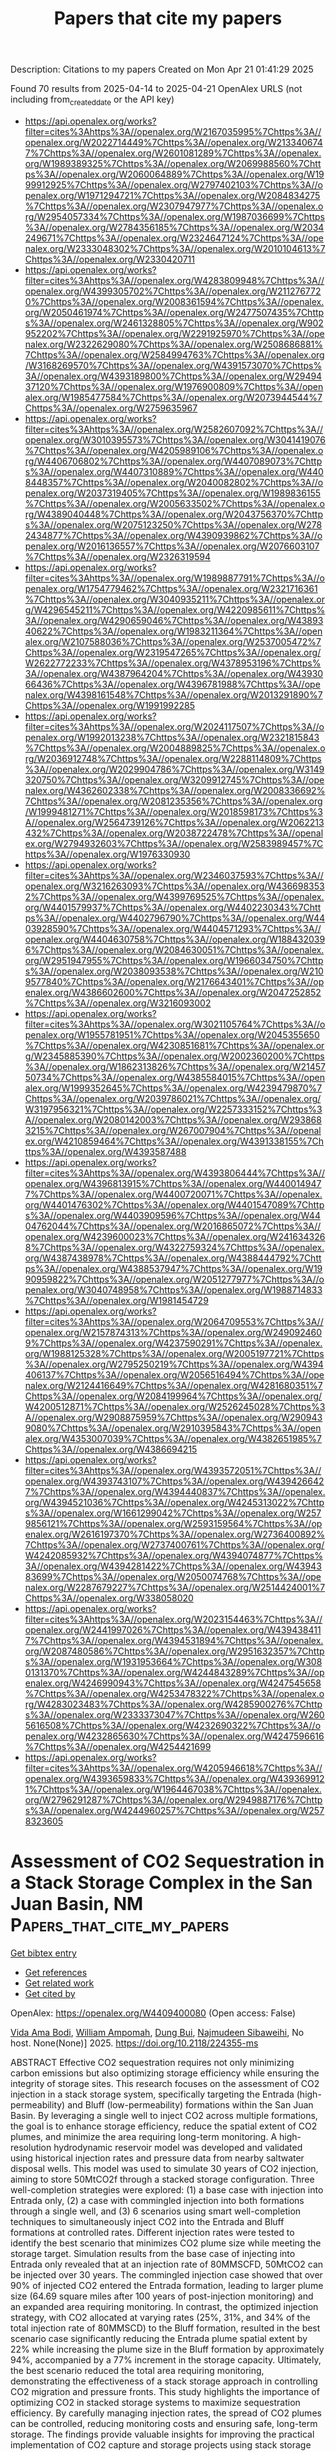 #+TITLE: Papers that cite my papers
Description: Citations to my papers
Created on Mon Apr 21 01:41:29 2025

Found 70 results from 2025-04-14 to 2025-04-21
OpenAlex URLS (not including from_created_date or the API key)
- [[https://api.openalex.org/works?filter=cites%3Ahttps%3A//openalex.org/W2167035995%7Chttps%3A//openalex.org/W2022714449%7Chttps%3A//openalex.org/W2133406747%7Chttps%3A//openalex.org/W2601081289%7Chttps%3A//openalex.org/W1989389325%7Chttps%3A//openalex.org/W2069988560%7Chttps%3A//openalex.org/W2060064889%7Chttps%3A//openalex.org/W1999912925%7Chttps%3A//openalex.org/W2797402103%7Chttps%3A//openalex.org/W1971294721%7Chttps%3A//openalex.org/W2084834275%7Chttps%3A//openalex.org/W2307947977%7Chttps%3A//openalex.org/W2954057334%7Chttps%3A//openalex.org/W1987036699%7Chttps%3A//openalex.org/W2784356185%7Chttps%3A//openalex.org/W2034249671%7Chttps%3A//openalex.org/W2324647124%7Chttps%3A//openalex.org/W2333048302%7Chttps%3A//openalex.org/W2010104613%7Chttps%3A//openalex.org/W2330420711]]
- [[https://api.openalex.org/works?filter=cites%3Ahttps%3A//openalex.org/W4283809948%7Chttps%3A//openalex.org/W4399305702%7Chttps%3A//openalex.org/W2112767720%7Chttps%3A//openalex.org/W2008361594%7Chttps%3A//openalex.org/W2050461974%7Chttps%3A//openalex.org/W2477507435%7Chttps%3A//openalex.org/W2461328805%7Chttps%3A//openalex.org/W902952202%7Chttps%3A//openalex.org/W2291925970%7Chttps%3A//openalex.org/W2322629080%7Chttps%3A//openalex.org/W2508686881%7Chttps%3A//openalex.org/W2584994763%7Chttps%3A//openalex.org/W3168269570%7Chttps%3A//openalex.org/W4391573070%7Chttps%3A//openalex.org/W4393189800%7Chttps%3A//openalex.org/W2949437120%7Chttps%3A//openalex.org/W1976900809%7Chttps%3A//openalex.org/W1985477584%7Chttps%3A//openalex.org/W2073944544%7Chttps%3A//openalex.org/W2759635967]]
- [[https://api.openalex.org/works?filter=cites%3Ahttps%3A//openalex.org/W2582607092%7Chttps%3A//openalex.org/W3010395573%7Chttps%3A//openalex.org/W3041419076%7Chttps%3A//openalex.org/W4205989106%7Chttps%3A//openalex.org/W4406706802%7Chttps%3A//openalex.org/W4407089073%7Chttps%3A//openalex.org/W4407310889%7Chttps%3A//openalex.org/W4408448357%7Chttps%3A//openalex.org/W2040082802%7Chttps%3A//openalex.org/W2037319405%7Chttps%3A//openalex.org/W1989836155%7Chttps%3A//openalex.org/W2005633502%7Chttps%3A//openalex.org/W4389040448%7Chttps%3A//openalex.org/W2043756370%7Chttps%3A//openalex.org/W2075123250%7Chttps%3A//openalex.org/W2782434877%7Chttps%3A//openalex.org/W4390939862%7Chttps%3A//openalex.org/W2016136557%7Chttps%3A//openalex.org/W2076603107%7Chttps%3A//openalex.org/W2326319594]]
- [[https://api.openalex.org/works?filter=cites%3Ahttps%3A//openalex.org/W1989887791%7Chttps%3A//openalex.org/W1754779462%7Chttps%3A//openalex.org/W2321716361%7Chttps%3A//openalex.org/W3040935211%7Chttps%3A//openalex.org/W4296545211%7Chttps%3A//openalex.org/W4220985611%7Chttps%3A//openalex.org/W4290659046%7Chttps%3A//openalex.org/W4389340622%7Chttps%3A//openalex.org/W1983211364%7Chttps%3A//openalex.org/W2107588036%7Chttps%3A//openalex.org/W2537005472%7Chttps%3A//openalex.org/W2319547265%7Chttps%3A//openalex.org/W2622772233%7Chttps%3A//openalex.org/W4378953196%7Chttps%3A//openalex.org/W4387964204%7Chttps%3A//openalex.org/W4393066436%7Chttps%3A//openalex.org/W4396781988%7Chttps%3A//openalex.org/W4398161548%7Chttps%3A//openalex.org/W2013291890%7Chttps%3A//openalex.org/W1991992285]]
- [[https://api.openalex.org/works?filter=cites%3Ahttps%3A//openalex.org/W2024117507%7Chttps%3A//openalex.org/W1992013238%7Chttps%3A//openalex.org/W2321815843%7Chttps%3A//openalex.org/W2004889825%7Chttps%3A//openalex.org/W2036912748%7Chttps%3A//openalex.org/W2288114809%7Chttps%3A//openalex.org/W2029904786%7Chttps%3A//openalex.org/W3149320750%7Chttps%3A//openalex.org/W3209912745%7Chttps%3A//openalex.org/W4362602338%7Chttps%3A//openalex.org/W2008336692%7Chttps%3A//openalex.org/W2081235356%7Chttps%3A//openalex.org/W1999481271%7Chttps%3A//openalex.org/W2018598173%7Chttps%3A//openalex.org/W2564739126%7Chttps%3A//openalex.org/W2062213432%7Chttps%3A//openalex.org/W2038722478%7Chttps%3A//openalex.org/W2794932603%7Chttps%3A//openalex.org/W2583989457%7Chttps%3A//openalex.org/W1976330930]]
- [[https://api.openalex.org/works?filter=cites%3Ahttps%3A//openalex.org/W2346037593%7Chttps%3A//openalex.org/W3216263093%7Chttps%3A//openalex.org/W4366983532%7Chttps%3A//openalex.org/W4399769525%7Chttps%3A//openalex.org/W4401579937%7Chttps%3A//openalex.org/W4402230343%7Chttps%3A//openalex.org/W4402796790%7Chttps%3A//openalex.org/W4403928590%7Chttps%3A//openalex.org/W4404571293%7Chttps%3A//openalex.org/W4404630758%7Chttps%3A//openalex.org/W1884320396%7Chttps%3A//openalex.org/W2084630051%7Chttps%3A//openalex.org/W2951947955%7Chttps%3A//openalex.org/W1966034750%7Chttps%3A//openalex.org/W2038093538%7Chttps%3A//openalex.org/W2109577840%7Chttps%3A//openalex.org/W2176643401%7Chttps%3A//openalex.org/W4386602600%7Chttps%3A//openalex.org/W2047252852%7Chttps%3A//openalex.org/W3216093002]]
- [[https://api.openalex.org/works?filter=cites%3Ahttps%3A//openalex.org/W3021105764%7Chttps%3A//openalex.org/W1955781951%7Chttps%3A//openalex.org/W2045355650%7Chttps%3A//openalex.org/W4230851681%7Chttps%3A//openalex.org/W2345885390%7Chttps%3A//openalex.org/W2002360200%7Chttps%3A//openalex.org/W1862313826%7Chttps%3A//openalex.org/W2145750734%7Chttps%3A//openalex.org/W4385584015%7Chttps%3A//openalex.org/W1999352645%7Chttps%3A//openalex.org/W4239479870%7Chttps%3A//openalex.org/W2039786021%7Chttps%3A//openalex.org/W3197956321%7Chttps%3A//openalex.org/W2257333152%7Chttps%3A//openalex.org/W2080142003%7Chttps%3A//openalex.org/W2938683215%7Chttps%3A//openalex.org/W267007904%7Chttps%3A//openalex.org/W4210859464%7Chttps%3A//openalex.org/W4391338155%7Chttps%3A//openalex.org/W4393587488]]
- [[https://api.openalex.org/works?filter=cites%3Ahttps%3A//openalex.org/W4393806444%7Chttps%3A//openalex.org/W4396813915%7Chttps%3A//openalex.org/W4400149477%7Chttps%3A//openalex.org/W4400720071%7Chttps%3A//openalex.org/W4401476302%7Chttps%3A//openalex.org/W4401547089%7Chttps%3A//openalex.org/W4403909596%7Chttps%3A//openalex.org/W4404762044%7Chttps%3A//openalex.org/W2016865072%7Chttps%3A//openalex.org/W4239600023%7Chttps%3A//openalex.org/W2416343268%7Chttps%3A//openalex.org/W4322759324%7Chttps%3A//openalex.org/W4387438978%7Chttps%3A//openalex.org/W4388444792%7Chttps%3A//openalex.org/W4388537947%7Chttps%3A//openalex.org/W1990959822%7Chttps%3A//openalex.org/W2051277977%7Chttps%3A//openalex.org/W3040748958%7Chttps%3A//openalex.org/W1988714833%7Chttps%3A//openalex.org/W1981454729]]
- [[https://api.openalex.org/works?filter=cites%3Ahttps%3A//openalex.org/W2064709553%7Chttps%3A//openalex.org/W2157874313%7Chttps%3A//openalex.org/W2490924609%7Chttps%3A//openalex.org/W4237590291%7Chttps%3A//openalex.org/W1988125328%7Chttps%3A//openalex.org/W2005197721%7Chttps%3A//openalex.org/W2795250219%7Chttps%3A//openalex.org/W4394406137%7Chttps%3A//openalex.org/W2056516494%7Chttps%3A//openalex.org/W2124416649%7Chttps%3A//openalex.org/W4281680351%7Chttps%3A//openalex.org/W2084199964%7Chttps%3A//openalex.org/W4200512871%7Chttps%3A//openalex.org/W2526245028%7Chttps%3A//openalex.org/W2908875959%7Chttps%3A//openalex.org/W2909439080%7Chttps%3A//openalex.org/W2910395843%7Chttps%3A//openalex.org/W4353007039%7Chttps%3A//openalex.org/W4382651985%7Chttps%3A//openalex.org/W4386694215]]
- [[https://api.openalex.org/works?filter=cites%3Ahttps%3A//openalex.org/W4393572051%7Chttps%3A//openalex.org/W4393743107%7Chttps%3A//openalex.org/W4394266427%7Chttps%3A//openalex.org/W4394440837%7Chttps%3A//openalex.org/W4394521036%7Chttps%3A//openalex.org/W4245313022%7Chttps%3A//openalex.org/W1661299042%7Chttps%3A//openalex.org/W2579856121%7Chttps%3A//openalex.org/W2593159564%7Chttps%3A//openalex.org/W2616197370%7Chttps%3A//openalex.org/W2736400892%7Chttps%3A//openalex.org/W2737400761%7Chttps%3A//openalex.org/W4242085932%7Chttps%3A//openalex.org/W4394074877%7Chttps%3A//openalex.org/W4394281422%7Chttps%3A//openalex.org/W4394383699%7Chttps%3A//openalex.org/W2050074768%7Chttps%3A//openalex.org/W2287679227%7Chttps%3A//openalex.org/W2514424001%7Chttps%3A//openalex.org/W338058020]]
- [[https://api.openalex.org/works?filter=cites%3Ahttps%3A//openalex.org/W2023154463%7Chttps%3A//openalex.org/W2441997026%7Chttps%3A//openalex.org/W4394384117%7Chttps%3A//openalex.org/W4394531894%7Chttps%3A//openalex.org/W2087480586%7Chttps%3A//openalex.org/W2951632357%7Chttps%3A//openalex.org/W1931953664%7Chttps%3A//openalex.org/W3080131370%7Chttps%3A//openalex.org/W4244843289%7Chttps%3A//openalex.org/W4246990943%7Chttps%3A//openalex.org/W4247545658%7Chttps%3A//openalex.org/W4253478322%7Chttps%3A//openalex.org/W4283023483%7Chttps%3A//openalex.org/W4285900276%7Chttps%3A//openalex.org/W2333373047%7Chttps%3A//openalex.org/W2605616508%7Chttps%3A//openalex.org/W4232690322%7Chttps%3A//openalex.org/W4232865630%7Chttps%3A//openalex.org/W4247596616%7Chttps%3A//openalex.org/W4254421699]]
- [[https://api.openalex.org/works?filter=cites%3Ahttps%3A//openalex.org/W4205946618%7Chttps%3A//openalex.org/W4393659833%7Chttps%3A//openalex.org/W4393699121%7Chttps%3A//openalex.org/W1964467038%7Chttps%3A//openalex.org/W2796291287%7Chttps%3A//openalex.org/W2949887176%7Chttps%3A//openalex.org/W4244960257%7Chttps%3A//openalex.org/W2578323605]]

* Assessment of CO2 Sequestration in a Stack Storage Complex in the San Juan Basin, NM  :Papers_that_cite_my_papers:
:PROPERTIES:
:UUID: https://openalex.org/W4409400080
:TOPICS: CO2 Sequestration and Geologic Interactions, Methane Hydrates and Related Phenomena, Groundwater flow and contamination studies
:PUBLICATION_DATE: 2025-04-14
:END:    
    
[[elisp:(doi-add-bibtex-entry "https://doi.org/10.2118/224355-ms")][Get bibtex entry]] 

- [[elisp:(progn (xref--push-markers (current-buffer) (point)) (oa--referenced-works "https://openalex.org/W4409400080"))][Get references]]
- [[elisp:(progn (xref--push-markers (current-buffer) (point)) (oa--related-works "https://openalex.org/W4409400080"))][Get related work]]
- [[elisp:(progn (xref--push-markers (current-buffer) (point)) (oa--cited-by-works "https://openalex.org/W4409400080"))][Get cited by]]

OpenAlex: https://openalex.org/W4409400080 (Open access: False)
    
[[https://openalex.org/A5091985572][Vida Ama Bodi]], [[https://openalex.org/A5014163540][William Ampomah]], [[https://openalex.org/A5072296988][Dung Bui]], [[https://openalex.org/A5082624549][Najmudeen Sibaweihi]], No host. None(None)] 2025. https://doi.org/10.2118/224355-ms 
     
ABSTRACT Effective CO2 sequestration requires not only minimizing carbon emissions but also optimizing storage efficiency while ensuring the integrity of storage sites. This research focuses on the assessment of CO2 injection in a stack storage system, specifically targeting the Entrada (high-permeability) and Bluff (low-permeability) formations within the San Juan Basin. By leveraging a single well to inject CO2 across multiple formations, the goal is to enhance storage efficiency, reduce the spatial extent of CO2 plumes, and minimize the area requiring long-term monitoring. A high-resolution hydrodynamic reservoir model was developed and validated using historical injection rates and pressure data from nearby saltwater disposal wells. This model was used to simulate 30 years of CO2 injection, aiming to store 50MtCO2f through a stacked storage configuration. Three well-completion strategies were explored: (1) a base case with injection into Entrada only, (2) a case with commingled injection into both formations through a single well, and (3) 6 scenarios using smart well-completion techniques to simultaneously inject CO2 into the Entrada and Bluff formations at controlled rates. Different injection rates were tested to identify the best scenario that minimizes CO2 plume size while meeting the storage target. Simulation results from the base case of injecting into Entrada only revealed that at an injection rate of 80MMSCFD, 50MtCO2 can be injected over 30 years. The commingled injection case showed that over 90% of injected CO2 entered the Entrada formation, leading to larger plume size (64.69 square miles after 100 years of post-injection monitoring) and an expanded area requiring monitoring. In contrast, the optimized injection strategy, with CO2 allocated at varying rates (25%, 31%, and 34% of the total injection rate of 80MMSCD) to the Bluff formation, resulted in the best scenario case significantly reducing the Entrada plume spatial extent by 22% while increasing the plume size in the Bluff formation by approximately 94%, accompanied by a 77% increment in the storage capacity. Ultimately, the best scenario reduced the total area requiring monitoring, demonstrating the effectiveness of a stack storage approach in controlling CO2 migration and pressure fronts. This study highlights the importance of optimizing CO2 in stacked storage systems to maximize sequestration efficiency. By carefully managing injection rates, the spread of CO2 plumes can be controlled, reducing monitoring costs and ensuring safe, long-term storage. The findings provide valuable insights for improving the practical implementation of CO2 capture and storage projects using stack storage systems.    

    

* Theoretical Study of Ni- and Cu-Doped Molybdenum Ditelluride Electrocatalysts for Carbon Dioxide Reduction to Formic Acid and Carbon Monoxide  :Papers_that_cite_my_papers:
:PROPERTIES:
:UUID: https://openalex.org/W4409409343
:TOPICS: CO2 Reduction Techniques and Catalysts, Carbon dioxide utilization in catalysis, Catalytic Processes in Materials Science
:PUBLICATION_DATE: 2025-04-12
:END:    
    
[[elisp:(doi-add-bibtex-entry "https://doi.org/10.3390/catal15040377")][Get bibtex entry]] 

- [[elisp:(progn (xref--push-markers (current-buffer) (point)) (oa--referenced-works "https://openalex.org/W4409409343"))][Get references]]
- [[elisp:(progn (xref--push-markers (current-buffer) (point)) (oa--related-works "https://openalex.org/W4409409343"))][Get related work]]
- [[elisp:(progn (xref--push-markers (current-buffer) (point)) (oa--cited-by-works "https://openalex.org/W4409409343"))][Get cited by]]

OpenAlex: https://openalex.org/W4409409343 (Open access: True)
    
[[https://openalex.org/A5100729857][Bin Zhao]], [[https://openalex.org/A5101994096][Junyou Wang]], [[https://openalex.org/A5100449412][Rui Wan]], [[https://openalex.org/A5048114341][Zhongyao Li]], Catalysts. 15(4)] 2025. https://doi.org/10.3390/catal15040377 
     
Under mild conditions, the effective conversion of carbon dioxide (CO2) into formic acid (HCOOH) and carbon monoxide (CO) represents a promising avenue for mitigating greenhouse gas emissions and addressing energy crises. In this work, we analyzed the electro-catalytic activities of six metals (Ti, Fe, Ni, Cu, Zn, and Cr) anchored on monolayer molybdenum telluride (TM@MoTe2) for the CO2 reduction reaction (CO2RR) from CO2 to HCOOH and CO. Compared to the reversible hydrogen electrode, the limiting potential for HCOOH production on Ni@MoTe2 is only about −0.38 V, and it is only about −0.20 V for the CO production on Cu@MoTe2. The limiting potential is concerned with the free energies of *OCHO and *COOH. Both the CO2RRs suppress the competing hydrogen evolution reaction (HER) and exhibit good selectivity for the desired reaction products. These features enable the efficient conversion of CO2 into HCOOH on Ni@MoTe2 or CO on Cu@MoTe2. Our calculations could provide valuable insights for the design and synthesis of high-performance catalysts based on MoTe2.    

    

* Predicting Adhesion Energies of Late Transition Metal Nanoparticles to Oxide Support Surfaces Using Oxide Reducibility and Metal Oxophilicity: Toward Predicting Catalyst Performance  :Papers_that_cite_my_papers:
:PROPERTIES:
:UUID: https://openalex.org/W4409410723
:TOPICS: Catalytic Processes in Materials Science, Catalysis and Oxidation Reactions, Electrocatalysts for Energy Conversion
:PUBLICATION_DATE: 2025-04-14
:END:    
    
[[elisp:(doi-add-bibtex-entry "https://doi.org/10.1021/acscatal.4c06983")][Get bibtex entry]] 

- [[elisp:(progn (xref--push-markers (current-buffer) (point)) (oa--referenced-works "https://openalex.org/W4409410723"))][Get references]]
- [[elisp:(progn (xref--push-markers (current-buffer) (point)) (oa--related-works "https://openalex.org/W4409410723"))][Get related work]]
- [[elisp:(progn (xref--push-markers (current-buffer) (point)) (oa--cited-by-works "https://openalex.org/W4409410723"))][Get cited by]]

OpenAlex: https://openalex.org/W4409410723 (Open access: False)
    
[[https://openalex.org/A5072643747][Nida Janulaitis]], [[https://openalex.org/A5043532223][Charles T. Campbell]], ACS Catalysis. None(None)] 2025. https://doi.org/10.1021/acscatal.4c06983 
     
No abstract    

    

* Thermodynamic Origin of Li Underpotential and Overpotential Deposition on Current Collectors  :Papers_that_cite_my_papers:
:PROPERTIES:
:UUID: https://openalex.org/W4409413029
:TOPICS: Advancements in Battery Materials, Advanced Battery Technologies Research, Advanced Battery Materials and Technologies
:PUBLICATION_DATE: 2025-04-14
:END:    
    
[[elisp:(doi-add-bibtex-entry "https://doi.org/10.1021/acs.jpcc.5c01078")][Get bibtex entry]] 

- [[elisp:(progn (xref--push-markers (current-buffer) (point)) (oa--referenced-works "https://openalex.org/W4409413029"))][Get references]]
- [[elisp:(progn (xref--push-markers (current-buffer) (point)) (oa--related-works "https://openalex.org/W4409413029"))][Get related work]]
- [[elisp:(progn (xref--push-markers (current-buffer) (point)) (oa--cited-by-works "https://openalex.org/W4409413029"))][Get cited by]]

OpenAlex: https://openalex.org/W4409413029 (Open access: False)
    
[[https://openalex.org/A5002334084][Jiankun Pu]], [[https://openalex.org/A5081036535][Venkatasubramanian Viswanathan]], The Journal of Physical Chemistry C. None(None)] 2025. https://doi.org/10.1021/acs.jpcc.5c01078 
     
No abstract    

    

* Improving MoS2 hydrogen evolution performance in anion exchange membrane water electrolysis by using LaNi5 alloy as a co-catalyst  :Papers_that_cite_my_papers:
:PROPERTIES:
:UUID: https://openalex.org/W4409416058
:TOPICS: Electrocatalysts for Energy Conversion, Fuel Cells and Related Materials, Hydrogen Storage and Materials
:PUBLICATION_DATE: 2025-04-01
:END:    
    
[[elisp:(doi-add-bibtex-entry "https://doi.org/10.1016/j.jallcom.2025.180420")][Get bibtex entry]] 

- [[elisp:(progn (xref--push-markers (current-buffer) (point)) (oa--referenced-works "https://openalex.org/W4409416058"))][Get references]]
- [[elisp:(progn (xref--push-markers (current-buffer) (point)) (oa--related-works "https://openalex.org/W4409416058"))][Get related work]]
- [[elisp:(progn (xref--push-markers (current-buffer) (point)) (oa--cited-by-works "https://openalex.org/W4409416058"))][Get cited by]]

OpenAlex: https://openalex.org/W4409416058 (Open access: False)
    
[[https://openalex.org/A5060202464][Hao Shang]], [[https://openalex.org/A5072233763][Hang Shi]], [[https://openalex.org/A5101385587][Haoliang Yu]], [[https://openalex.org/A5100744553][Xiaohong Hu]], [[https://openalex.org/A5101301251][Yan Xia]], Journal of Alloys and Compounds. 1025(None)] 2025. https://doi.org/10.1016/j.jallcom.2025.180420 
     
No abstract    

    

* Dual-type-II photocatalytic overall water splitting in a single covalent organic frameworks monolayer with polarized linkage  :Papers_that_cite_my_papers:
:PROPERTIES:
:UUID: https://openalex.org/W4409416234
:TOPICS: Advanced Photocatalysis Techniques, Covalent Organic Framework Applications, Electrocatalysts for Energy Conversion
:PUBLICATION_DATE: 2025-04-14
:END:    
    
[[elisp:(doi-add-bibtex-entry "https://doi.org/10.1016/j.ijhydene.2025.04.141")][Get bibtex entry]] 

- [[elisp:(progn (xref--push-markers (current-buffer) (point)) (oa--referenced-works "https://openalex.org/W4409416234"))][Get references]]
- [[elisp:(progn (xref--push-markers (current-buffer) (point)) (oa--related-works "https://openalex.org/W4409416234"))][Get related work]]
- [[elisp:(progn (xref--push-markers (current-buffer) (point)) (oa--cited-by-works "https://openalex.org/W4409416234"))][Get cited by]]

OpenAlex: https://openalex.org/W4409416234 (Open access: False)
    
[[https://openalex.org/A5006464524][Chonggui Zhong]], [[https://openalex.org/A5018562036][Liqun Song]], [[https://openalex.org/A5049521400][Xiangqian Lu]], [[https://openalex.org/A5041358497][Wei Qin]], [[https://openalex.org/A5041648101][Yingcai Fan]], [[https://openalex.org/A5055749688][Jingping Yu]], International Journal of Hydrogen Energy. 127(None)] 2025. https://doi.org/10.1016/j.ijhydene.2025.04.141 
     
No abstract    

    

* Vanadium-Modulated Molybdenum/Nickel-Based Multi-Heterostructures finely tailoring d-Band centers for electrocatalytic water splitting  :Papers_that_cite_my_papers:
:PROPERTIES:
:UUID: https://openalex.org/W4409417383
:TOPICS: Electrocatalysts for Energy Conversion, Ammonia Synthesis and Nitrogen Reduction, Molecular Junctions and Nanostructures
:PUBLICATION_DATE: 2025-04-01
:END:    
    
[[elisp:(doi-add-bibtex-entry "https://doi.org/10.1016/j.jcis.2025.137543")][Get bibtex entry]] 

- [[elisp:(progn (xref--push-markers (current-buffer) (point)) (oa--referenced-works "https://openalex.org/W4409417383"))][Get references]]
- [[elisp:(progn (xref--push-markers (current-buffer) (point)) (oa--related-works "https://openalex.org/W4409417383"))][Get related work]]
- [[elisp:(progn (xref--push-markers (current-buffer) (point)) (oa--cited-by-works "https://openalex.org/W4409417383"))][Get cited by]]

OpenAlex: https://openalex.org/W4409417383 (Open access: False)
    
[[https://openalex.org/A5070239826][Guimin Wang]], [[https://openalex.org/A5100685995][Xueting Li]], [[https://openalex.org/A5065027448][J J Wang]], [[https://openalex.org/A5106715998][Haijing Yan]], [[https://openalex.org/A5100449290][Dou Zhang]], [[https://openalex.org/A5101502916][Chungui Tian]], [[https://openalex.org/A5076829991][Zhang Hai-sheng]], [[https://openalex.org/A5013189975][Yanqing Jiao]], Journal of Colloid and Interface Science. None(None)] 2025. https://doi.org/10.1016/j.jcis.2025.137543 
     
No abstract    

    

* First-principles insights into metallic doping effects on yttrium twin grain boundary  :Papers_that_cite_my_papers:
:PROPERTIES:
:UUID: https://openalex.org/W4409419596
:TOPICS: Microstructure and mechanical properties, Magnesium Alloys: Properties and Applications, Rare-earth and actinide compounds
:PUBLICATION_DATE: 2025-04-01
:END:    
    
[[elisp:(doi-add-bibtex-entry "https://doi.org/10.1016/j.chemphys.2025.112742")][Get bibtex entry]] 

- [[elisp:(progn (xref--push-markers (current-buffer) (point)) (oa--referenced-works "https://openalex.org/W4409419596"))][Get references]]
- [[elisp:(progn (xref--push-markers (current-buffer) (point)) (oa--related-works "https://openalex.org/W4409419596"))][Get related work]]
- [[elisp:(progn (xref--push-markers (current-buffer) (point)) (oa--cited-by-works "https://openalex.org/W4409419596"))][Get cited by]]

OpenAlex: https://openalex.org/W4409419596 (Open access: False)
    
[[https://openalex.org/A5017549546][Guanlin Lyu]], [[https://openalex.org/A5104479161][Yuanxu Zhu]], [[https://openalex.org/A5100549684][Yuguo Sun]], [[https://openalex.org/A5080306619][Panpan Gao]], [[https://openalex.org/A5046561934][Ping Qian]], Chemical Physics. None(None)] 2025. https://doi.org/10.1016/j.chemphys.2025.112742 
     
No abstract    

    

* Static Subspace Approximation for Random Phase Approximation Correlation Energies: Applications to Materials for Catalysis and Electrochemistry  :Papers_that_cite_my_papers:
:PROPERTIES:
:UUID: https://openalex.org/W4409424379
:TOPICS: Machine Learning in Materials Science, X-ray Diffraction in Crystallography, Surface Chemistry and Catalysis
:PUBLICATION_DATE: 2025-04-14
:END:    
    
[[elisp:(doi-add-bibtex-entry "https://doi.org/10.1021/acs.jctc.4c01276")][Get bibtex entry]] 

- [[elisp:(progn (xref--push-markers (current-buffer) (point)) (oa--referenced-works "https://openalex.org/W4409424379"))][Get references]]
- [[elisp:(progn (xref--push-markers (current-buffer) (point)) (oa--related-works "https://openalex.org/W4409424379"))][Get related work]]
- [[elisp:(progn (xref--push-markers (current-buffer) (point)) (oa--cited-by-works "https://openalex.org/W4409424379"))][Get cited by]]

OpenAlex: https://openalex.org/W4409424379 (Open access: False)
    
[[https://openalex.org/A5085997779][Jacob M. Clary]], [[https://openalex.org/A5052839730][Olivia Hull]], [[https://openalex.org/A5025288046][Daniel Weinberg]], [[https://openalex.org/A5049722503][Ravishankar Sundararaman]], [[https://openalex.org/A5022982818][Mauro Del Ben]], [[https://openalex.org/A5076653865][Derek Vigil‐Fowler]], Journal of Chemical Theory and Computation. None(None)] 2025. https://doi.org/10.1021/acs.jctc.4c01276 
     
Modeling complex materials using high-fidelity, ab initio methods at low cost is a fundamental goal for quantum chemical software packages. The GW approximation and random phase approximation (RPA) provide a unified description of both electronic structure and total energies using the same physics in a many-body perturbative approach that can be more accurate than generalized-gradient density functional theory (DFT) methods. However, GW/RPA implementations have historically been limited to either specific materials classes or application toward small chemical systems. The static subspace approximation allows for reduced cost full-frequency GW/RPA calculations and has previously been benchmarked thoroughly for GW calculations. Here, we describe our approach to including partial occupations of electronic orbitals in full-frequency GW and RPA calculations for the study of electrocatalysts. We benchmarked RPA total energy calculations using the subspace approximation across a diverse test suite of materials for a variety of computational parameters. The benchmarking quantifies the impact of different extrapolation procedures for representing the static polarizability at infinite screened cutoff, and shows that using screened cutoffs above 20-25 Ryd result in diminishing accuracy returns for predicting RPA total energies. Additionally, for moderately sized electrocatalytic models, 2-3 times fewer computational resources are used to compute RPA total energies by representing the static polarizability with 20-30% of the static subspace basis, with an error of approximately 0.01 eV or better in RPA adsorption energy calculations. Finally, we show that for these electrochemical models RPA can shift DFT adsorption energy shifts by up to 0.5 eV and that GW can frequently shift DFT eigenvalues of surface and adsorbate states by approximately 0.5-1 eV.    

    

* Space Charge, Modulating the Catalytic Activity of Single-Atom Metal Catalysts  :Papers_that_cite_my_papers:
:PROPERTIES:
:UUID: https://openalex.org/W4409425033
:TOPICS: Electrocatalysts for Energy Conversion, Catalytic Processes in Materials Science, CO2 Reduction Techniques and Catalysts
:PUBLICATION_DATE: 2025-04-14
:END:    
    
[[elisp:(doi-add-bibtex-entry "https://doi.org/10.1021/jacs.4c17413")][Get bibtex entry]] 

- [[elisp:(progn (xref--push-markers (current-buffer) (point)) (oa--referenced-works "https://openalex.org/W4409425033"))][Get references]]
- [[elisp:(progn (xref--push-markers (current-buffer) (point)) (oa--related-works "https://openalex.org/W4409425033"))][Get related work]]
- [[elisp:(progn (xref--push-markers (current-buffer) (point)) (oa--cited-by-works "https://openalex.org/W4409425033"))][Get cited by]]

OpenAlex: https://openalex.org/W4409425033 (Open access: False)
    
[[https://openalex.org/A5047649562][Hansol Choi]], [[https://openalex.org/A5009934663][Seung‐Jae Shin]], [[https://openalex.org/A5002428022][Geunsu Bae]], [[https://openalex.org/A5023188953][Junsic Cho]], [[https://openalex.org/A5024176714][Man Ho Han]], [[https://openalex.org/A5089413121][Moulay Tahar Sougrati]], [[https://openalex.org/A5015338172][Frédéric Jaouen]], [[https://openalex.org/A5078186897][Kug‐Seung Lee]], [[https://openalex.org/A5001603223][Hyung‐Suk Oh]], [[https://openalex.org/A5100388376][Hyungjun Kim]], [[https://openalex.org/A5072570172][Chang Hyuck Choi]], Journal of the American Chemical Society. None(None)] 2025. https://doi.org/10.1021/jacs.4c17413 
     
Potential-induced electrode charging is a prerequisite to initiate electrochemical reactions at the electrode-electrolyte interface. The 'interface space charge' could dramatically alter the reaction environment and the charge density of the active site, both of which potentially affect the electrochemical activity. However, our understanding of the electrocatalytic role of space charge has been limited. Here, we separately modulate the amount of space charge (characterized by the areal density, σ) with maintaining the electrochemical potential for the oxygen reduction reaction (ORR) at the same level, by exploiting the unique structural feature of MeNC. We reveal that changes in σ control the ORR activity, which is computationally explained by the inductive polarization of the charge density at the active sites, affecting their turnover rates. To guide catalyst design including the space charge effect, we develop a new descriptor, explaining the activity trend in various metal centers and pH conditions using a single volcano. These findings offer fresh insights into the role of space charge in electrocatalysis, providing a new framework for optimizing catalyst design and performance.    

    

* A Pt1Co1/CeO2 bimetallic single-atom catalyst with a strong Pt-Co synergistic effect for efficient oxidation of benzene  :Papers_that_cite_my_papers:
:PROPERTIES:
:UUID: https://openalex.org/W4409429227
:TOPICS: Catalytic Processes in Materials Science, Catalysis and Oxidation Reactions, Electrocatalysts for Energy Conversion
:PUBLICATION_DATE: 2025-04-01
:END:    
    
[[elisp:(doi-add-bibtex-entry "https://doi.org/10.1016/j.apcatb.2025.125369")][Get bibtex entry]] 

- [[elisp:(progn (xref--push-markers (current-buffer) (point)) (oa--referenced-works "https://openalex.org/W4409429227"))][Get references]]
- [[elisp:(progn (xref--push-markers (current-buffer) (point)) (oa--related-works "https://openalex.org/W4409429227"))][Get related work]]
- [[elisp:(progn (xref--push-markers (current-buffer) (point)) (oa--cited-by-works "https://openalex.org/W4409429227"))][Get cited by]]

OpenAlex: https://openalex.org/W4409429227 (Open access: False)
    
[[https://openalex.org/A5046025047][Siyi Ma]], [[https://openalex.org/A5049868081][Chao Feng]], [[https://openalex.org/A5106235957][Fang Dong]], [[https://openalex.org/A5091455429][Shixing Wu]], [[https://openalex.org/A5055172252][Weiliang Han]], [[https://openalex.org/A5042791817][Weigao Han]], [[https://openalex.org/A5045477443][Zhicheng Tang]], Applied Catalysis B Environment and Energy. None(None)] 2025. https://doi.org/10.1016/j.apcatb.2025.125369 
     
No abstract    

    

* Advancing CO2 Conversion with Cu‐LDHs: A Review of Computational and Experimental Studies  :Papers_that_cite_my_papers:
:PROPERTIES:
:UUID: https://openalex.org/W4409431547
:TOPICS: Layered Double Hydroxides Synthesis and Applications, Advanced Photocatalysis Techniques, Catalytic Processes in Materials Science
:PUBLICATION_DATE: 2025-04-14
:END:    
    
[[elisp:(doi-add-bibtex-entry "https://doi.org/10.1002/tcr.202500014")][Get bibtex entry]] 

- [[elisp:(progn (xref--push-markers (current-buffer) (point)) (oa--referenced-works "https://openalex.org/W4409431547"))][Get references]]
- [[elisp:(progn (xref--push-markers (current-buffer) (point)) (oa--related-works "https://openalex.org/W4409431547"))][Get related work]]
- [[elisp:(progn (xref--push-markers (current-buffer) (point)) (oa--cited-by-works "https://openalex.org/W4409431547"))][Get cited by]]

OpenAlex: https://openalex.org/W4409431547 (Open access: True)
    
[[https://openalex.org/A5108185289][Fabio Loprete]], [[https://openalex.org/A5058007563][Eleonora Tosi Brandi]], [[https://openalex.org/A5053268210][Francesco Calcagno]], [[https://openalex.org/A5013687750][Jacopo De Maron]], [[https://openalex.org/A5023744605][Andrea Fasolini]], [[https://openalex.org/A5025071592][Riccardo Tarroni]], [[https://openalex.org/A5066808000][Francesco Basile]], [[https://openalex.org/A5072082066][Ivan Rivalta]], The Chemical Record. None(None)] 2025. https://doi.org/10.1002/tcr.202500014 
     
Abstract Layered Double Hydroxides (LDHs) are versatile materials with tuneable properties. They show promising electro‐ and photo‐catalytic activity in the activation and conversion of CO 2 . Their unique properties make LDHs pivotal materials in emerging sustainable strategies for mitigating the effect of CO 2 emissions. However, the intricate structure‐property relationship inherent to LDHs challenges their rational design. In this review, we provide a comprehensive overview of both experimental and computational studies about LDHs for photo‐ and electro‐catalytic conversion of CO 2 , mainly focusing on Cu‐based systems due to their superior performance in producing C 2 products. We present a background framework, describing the essentials computational and experimental tools, designed to support both experimentalists and theoreticians in the development of tailored LDH materials for efficient and sustainable CO 2 valorisation. Finally, we discuss future potential advancements, emphasizing the importance of new synergistic experimental‐computational studies.    

    

* Engineering the regulation strategy of active sites to explore the intrinsic mechanism over single‑atom catalysts in electrocatalysis  :Papers_that_cite_my_papers:
:PROPERTIES:
:UUID: https://openalex.org/W4409434712
:TOPICS: Electrocatalysts for Energy Conversion, CO2 Reduction Techniques and Catalysts, Electrochemical Analysis and Applications
:PUBLICATION_DATE: 2025-04-14
:END:    
    
[[elisp:(doi-add-bibtex-entry "https://doi.org/10.1016/j.jcis.2025.137595")][Get bibtex entry]] 

- [[elisp:(progn (xref--push-markers (current-buffer) (point)) (oa--referenced-works "https://openalex.org/W4409434712"))][Get references]]
- [[elisp:(progn (xref--push-markers (current-buffer) (point)) (oa--related-works "https://openalex.org/W4409434712"))][Get related work]]
- [[elisp:(progn (xref--push-markers (current-buffer) (point)) (oa--cited-by-works "https://openalex.org/W4409434712"))][Get cited by]]

OpenAlex: https://openalex.org/W4409434712 (Open access: False)
    
[[https://openalex.org/A5013099614][Wen Jiang]], [[https://openalex.org/A5080202439][Qiang Xiao]], [[https://openalex.org/A5055897111][Weidong Zhu]], [[https://openalex.org/A5101860851][Fu‐Min Zhang]], Journal of Colloid and Interface Science. 693(None)] 2025. https://doi.org/10.1016/j.jcis.2025.137595 
     
No abstract    

    

* Learning Pairwise Interaction for Extrapolative and Interpretable Machine Learning Interatomic Potentials with Physics-Informed Neural Network  :Papers_that_cite_my_papers:
:PROPERTIES:
:UUID: https://openalex.org/W4409438855
:TOPICS: Machine Learning in Materials Science, Topic Modeling, Neural Networks and Applications
:PUBLICATION_DATE: 2025-04-14
:END:    
    
[[elisp:(doi-add-bibtex-entry "https://doi.org/10.1021/acs.jctc.5c00090")][Get bibtex entry]] 

- [[elisp:(progn (xref--push-markers (current-buffer) (point)) (oa--referenced-works "https://openalex.org/W4409438855"))][Get references]]
- [[elisp:(progn (xref--push-markers (current-buffer) (point)) (oa--related-works "https://openalex.org/W4409438855"))][Get related work]]
- [[elisp:(progn (xref--push-markers (current-buffer) (point)) (oa--cited-by-works "https://openalex.org/W4409438855"))][Get cited by]]

OpenAlex: https://openalex.org/W4409438855 (Open access: False)
    
[[https://openalex.org/A5034081562][Hoje Chun]], [[https://openalex.org/A5031124222][Minjoon Hong]], [[https://openalex.org/A5008646117][Seung Hyo Noh]], [[https://openalex.org/A5036749276][Byungchan Han]], Journal of Chemical Theory and Computation. None(None)] 2025. https://doi.org/10.1021/acs.jctc.5c00090 
     
Achieving both robust extrapolation and physical interpretability in machine learning interatomic potentials (ML-IPs) for atomistic simulation remains a significant challenge, particularly in data-scarce areas such as chemical reactions or complex, multicomponent materials at extreme conditions. Here, we present a pairwise-decomposed physics-informed neural network (P2Net) that parametrizes an analytical bond-order potential (BOP) layer to decouple the energy contributions of atomic pairs. By leveraging fundamental physical principles, P2Net demonstrates excellence at extrapolating beyond its training regime and accurately capturing molecular geometries far from equilibrium. The pairwise energy decomposition further empowers the bond analyses for deprotonation and SN2 reactions, which is not easy with most ML-IPs. The atomic pair energy offers how to elucidate the evolution of interatomic interactions as a reaction proceeds. Our methodology highlights enhanced data efficiency in building ML-IPs and facilitates more informative postsimulation analysis, thereby broadening the applicability of ML-IPs to complex and reactive systems.    

    

* Engineering bilayer GeSe/BiOI S-scheme heterojunction for solar-driven water-splitting hydrogen evolution  :Papers_that_cite_my_papers:
:PROPERTIES:
:UUID: https://openalex.org/W4409441297
:TOPICS: Perovskite Materials and Applications, Chalcogenide Semiconductor Thin Films, Advanced Photocatalysis Techniques
:PUBLICATION_DATE: 2025-04-15
:END:    
    
[[elisp:(doi-add-bibtex-entry "https://doi.org/10.1016/j.ijhydene.2025.04.054")][Get bibtex entry]] 

- [[elisp:(progn (xref--push-markers (current-buffer) (point)) (oa--referenced-works "https://openalex.org/W4409441297"))][Get references]]
- [[elisp:(progn (xref--push-markers (current-buffer) (point)) (oa--related-works "https://openalex.org/W4409441297"))][Get related work]]
- [[elisp:(progn (xref--push-markers (current-buffer) (point)) (oa--cited-by-works "https://openalex.org/W4409441297"))][Get cited by]]

OpenAlex: https://openalex.org/W4409441297 (Open access: False)
    
[[https://openalex.org/A5041782089][Nianjun Luo]], [[https://openalex.org/A5057316351][Wenyi Tang]], [[https://openalex.org/A5100439477][Biao Wang]], [[https://openalex.org/A5004272726][Hongkuan Yuan]], [[https://openalex.org/A5100655655][Hong Chen]], International Journal of Hydrogen Energy. 127(None)] 2025. https://doi.org/10.1016/j.ijhydene.2025.04.054 
     
No abstract    

    

* Gold-modified nanoporous silicon for photoelectrochemical regulation of intracellular condensates  :Papers_that_cite_my_papers:
:PROPERTIES:
:UUID: https://openalex.org/W4409443008
:TOPICS: Electrocatalysts for Energy Conversion, Anodic Oxide Films and Nanostructures, Advanced biosensing and bioanalysis techniques
:PUBLICATION_DATE: 2025-04-15
:END:    
    
[[elisp:(doi-add-bibtex-entry "https://doi.org/10.1038/s41565-025-01878-4")][Get bibtex entry]] 

- [[elisp:(progn (xref--push-markers (current-buffer) (point)) (oa--referenced-works "https://openalex.org/W4409443008"))][Get references]]
- [[elisp:(progn (xref--push-markers (current-buffer) (point)) (oa--related-works "https://openalex.org/W4409443008"))][Get related work]]
- [[elisp:(progn (xref--push-markers (current-buffer) (point)) (oa--cited-by-works "https://openalex.org/W4409443008"))][Get cited by]]

OpenAlex: https://openalex.org/W4409443008 (Open access: False)
    
[[https://openalex.org/A5090272895][Jing Zhang]], [[https://openalex.org/A5050270112][Pengju Li]], [[https://openalex.org/A5072360945][Jiping Yue]], [[https://openalex.org/A5017472620][Lingyuan Meng]], [[https://openalex.org/A5100547039][Wen Li]], [[https://openalex.org/A5101761445][Chuan‐Wang Yang]], [[https://openalex.org/A5027515719][Saehyun Kim]], [[https://openalex.org/A5061767751][Zhe Cheng]], [[https://openalex.org/A5025556030][Asha Kamath]], [[https://openalex.org/A5003552620][Samira Siahrostami]], [[https://openalex.org/A5036016636][Bozhi Tian]], Nature Nanotechnology. None(None)] 2025. https://doi.org/10.1038/s41565-025-01878-4 
     
No abstract    

    

* Recent advances in green H2O2 production via metal-based functional materials: applications, strategies, and catalytic mechanisms  :Papers_that_cite_my_papers:
:PROPERTIES:
:UUID: https://openalex.org/W4409448006
:TOPICS: Catalytic Processes in Materials Science, Advanced Photocatalysis Techniques, Advanced battery technologies research
:PUBLICATION_DATE: 2025-04-15
:END:    
    
[[elisp:(doi-add-bibtex-entry "https://doi.org/10.1007/s12598-025-03285-z")][Get bibtex entry]] 

- [[elisp:(progn (xref--push-markers (current-buffer) (point)) (oa--referenced-works "https://openalex.org/W4409448006"))][Get references]]
- [[elisp:(progn (xref--push-markers (current-buffer) (point)) (oa--related-works "https://openalex.org/W4409448006"))][Get related work]]
- [[elisp:(progn (xref--push-markers (current-buffer) (point)) (oa--cited-by-works "https://openalex.org/W4409448006"))][Get cited by]]

OpenAlex: https://openalex.org/W4409448006 (Open access: False)
    
[[https://openalex.org/A5055085501][Danhua Jiao]], [[https://openalex.org/A5062125985][Yongjun Li]], [[https://openalex.org/A5037679160][Xiaodong Cai]], [[https://openalex.org/A5113289166][Qizhao Wang]], [[https://openalex.org/A5115695493][Yue Wang]], Rare Metals. None(None)] 2025. https://doi.org/10.1007/s12598-025-03285-z 
     
No abstract    

    

* Balsa Wood-Derived Carbon Enriched with Hydroxyl Functional Groups for Efficient CO2 Sorption  :Papers_that_cite_my_papers:
:PROPERTIES:
:UUID: https://openalex.org/W4409449693
:TOPICS: Carbon Dioxide Capture Technologies, Membrane Separation and Gas Transport, Phase Equilibria and Thermodynamics
:PUBLICATION_DATE: 2025-04-15
:END:    
    
[[elisp:(doi-add-bibtex-entry "https://doi.org/10.1021/acssuschemeng.5c00880")][Get bibtex entry]] 

- [[elisp:(progn (xref--push-markers (current-buffer) (point)) (oa--referenced-works "https://openalex.org/W4409449693"))][Get references]]
- [[elisp:(progn (xref--push-markers (current-buffer) (point)) (oa--related-works "https://openalex.org/W4409449693"))][Get related work]]
- [[elisp:(progn (xref--push-markers (current-buffer) (point)) (oa--cited-by-works "https://openalex.org/W4409449693"))][Get cited by]]

OpenAlex: https://openalex.org/W4409449693 (Open access: False)
    
[[https://openalex.org/A5023563596][Yuqing Meng]], [[https://openalex.org/A5042967404][Manish Neupane]], [[https://openalex.org/A5092673285][Drew M. Glenna]], [[https://openalex.org/A5066848905][Asmita Jana]], [[https://openalex.org/A5015851984][Wenhu Wang]], [[https://openalex.org/A5089763223][Haiyan Zhao]], [[https://openalex.org/A5062660977][Jin Qian]], [[https://openalex.org/A5072104643][Yingchao Yang]], [[https://openalex.org/A5086199019][Lu‐Cun Wang]], [[https://openalex.org/A5091244504][Seth W. Snyder]], ACS Sustainable Chemistry & Engineering. None(None)] 2025. https://doi.org/10.1021/acssuschemeng.5c00880 
     
No abstract    

    

* In Situ Time-Resolved X-ray Absorption Spectroscopy Unveils Partial Re-Oxidation of Tellurium Cluster for Prolonged Lifespan in Hydrogen Evolution  :Papers_that_cite_my_papers:
:PROPERTIES:
:UUID: https://openalex.org/W4409449868
:TOPICS: Advanced Chemical Physics Studies, Chalcogenide Semiconductor Thin Films, Machine Learning in Materials Science
:PUBLICATION_DATE: 2025-04-15
:END:    
    
[[elisp:(doi-add-bibtex-entry "https://doi.org/10.1021/jacs.5c00167")][Get bibtex entry]] 

- [[elisp:(progn (xref--push-markers (current-buffer) (point)) (oa--referenced-works "https://openalex.org/W4409449868"))][Get references]]
- [[elisp:(progn (xref--push-markers (current-buffer) (point)) (oa--related-works "https://openalex.org/W4409449868"))][Get related work]]
- [[elisp:(progn (xref--push-markers (current-buffer) (point)) (oa--cited-by-works "https://openalex.org/W4409449868"))][Get cited by]]

OpenAlex: https://openalex.org/W4409449868 (Open access: True)
    
[[https://openalex.org/A5045716658][Jiayin Yuan]], [[https://openalex.org/A5064196959][Chang Long]], [[https://openalex.org/A5101647944][Yu Zhang]], [[https://openalex.org/A5101836488][Miao Zhang]], [[https://openalex.org/A5084334765][Jian Chang]], [[https://openalex.org/A5016635939][Yong‐Lei Wang]], [[https://openalex.org/A5100396850][Hao Zhang]], [[https://openalex.org/A5028469307][Rongying Liu]], [[https://openalex.org/A5089426413][Sadaf Saeedi Garakani]], [[https://openalex.org/A5047218490][Özlem Uğuz]], [[https://openalex.org/A5045716658][Jiayin Yuan]], Journal of the American Chemical Society. None(None)] 2025. https://doi.org/10.1021/jacs.5c00167 
     
Efficient and long-lasting electrocatalysts are one of the key factors in determining their large-scale commercial viability. Although the fundamentals of deactivation and regeneration of electrocatalysts are crucial for understanding and sustaining durable activity, little has been conducted on metalloids compared to metal-derived ones. Herein, by virtue of in situ seconds-resolved X-ray absorption spectroscopy, we discovered the chemical evolution during the deactivation-regeneration cycles of tellurium clusters supported by nitrogen-doped carbon (termed Te-ACs@NC) as a high-performance electrocatalyst in the hydrogen evolution reaction (HER). Through in situ electrochemical reduction, Te-ACs@NC, which had been deactivated due to surface phase transitions in a previous HER process, was reactivated and regenerated for the next run, where partially oxidized Te was found, surprisingly, to perform better than its nonoxidized state. After 10 consecutive deactivation-regeneration cycles over 480 h, the Te-ACs@NC retained 85% of its initial catalytic activity. Theoretical studies suggest that local oxidation modulates the electronic distribution within individual Te clusters to optimize the adsorption energy of water molecules and reduce dissociation energy. This study provides fundamental insights into the rarely explored metalloid cluster catalysts during deactivation and regeneration and will assist in the future design and development of supported catalysts with high activity and long durability.    

    

* Accelerating hydrogen evolution catalyst discovery via data-driven strategy for high-performance single-atom catalysts embedded in h-BN  :Papers_that_cite_my_papers:
:PROPERTIES:
:UUID: https://openalex.org/W4409450188
:TOPICS: Electrocatalysts for Energy Conversion, Machine Learning in Materials Science, Catalysis and Hydrodesulfurization Studies
:PUBLICATION_DATE: 2025-04-01
:END:    
    
[[elisp:(doi-add-bibtex-entry "https://doi.org/10.1016/j.jechem.2025.04.002")][Get bibtex entry]] 

- [[elisp:(progn (xref--push-markers (current-buffer) (point)) (oa--referenced-works "https://openalex.org/W4409450188"))][Get references]]
- [[elisp:(progn (xref--push-markers (current-buffer) (point)) (oa--related-works "https://openalex.org/W4409450188"))][Get related work]]
- [[elisp:(progn (xref--push-markers (current-buffer) (point)) (oa--cited-by-works "https://openalex.org/W4409450188"))][Get cited by]]

OpenAlex: https://openalex.org/W4409450188 (Open access: False)
    
[[https://openalex.org/A5091408659][Hwanyeol Park]], [[https://openalex.org/A5057908119][Dae‐Myeong Geum]], [[https://openalex.org/A5084806533][Ho Jun Kim]], Journal of Energy Chemistry. None(None)] 2025. https://doi.org/10.1016/j.jechem.2025.04.002 
     
No abstract    

    

* Probing nuclear quantum effects in electrocatalysis via a machine-learning enhanced grand canonical constant potential approach  :Papers_that_cite_my_papers:
:PROPERTIES:
:UUID: https://openalex.org/W4409452381
:TOPICS: Machine Learning in Materials Science, Protein Structure and Dynamics, Computational Drug Discovery Methods
:PUBLICATION_DATE: 2025-04-16
:END:    
    
[[elisp:(doi-add-bibtex-entry "https://doi.org/10.1038/s41467-025-58871-7")][Get bibtex entry]] 

- [[elisp:(progn (xref--push-markers (current-buffer) (point)) (oa--referenced-works "https://openalex.org/W4409452381"))][Get references]]
- [[elisp:(progn (xref--push-markers (current-buffer) (point)) (oa--related-works "https://openalex.org/W4409452381"))][Get related work]]
- [[elisp:(progn (xref--push-markers (current-buffer) (point)) (oa--cited-by-works "https://openalex.org/W4409452381"))][Get cited by]]

OpenAlex: https://openalex.org/W4409452381 (Open access: True)
    
[[https://openalex.org/A5112557270][Menglin Sun]], [[https://openalex.org/A5113715735][Bai-Qi Jin]], [[https://openalex.org/A5083778961][Xiaolong Yang]], [[https://openalex.org/A5034715756][Shenzhen Xu]], Nature Communications. 16(1)] 2025. https://doi.org/10.1038/s41467-025-58871-7 
     
Proton-coupled electron transfer (PCET) is the key step for energy conversion in electrocatalysis. Atomic-scale simulation acts as an indispensable tool to provide a microscopic understanding of PCET. However, consideration of the quantum nature of transferring protons under an exact grand canonical constant potential condition is a great challenge for theoretical electrocatalysis. Here, we develop a unified computational framework to explicitly treat nuclear quantum effects (NQEs) by a sufficient grand canonical sampling, further assisted by a machine learning force field adapted for electrochemical conditions. Our work demonstrates a non-negligible impact of NQEs on PCET simulations for hydrogen evolution reaction at room temperature, and provides a physical picture that wave-like quantum characteristic of the transferring protons facilitates the particles to tunnel through classical barriers in PCET paths, leading to a remarkable activation energy reduction compared to classical simulations. Moreover, the physical insight of NQEs may reshape our fundamental understanding of other types of PCET reactions in broader scenarios of energy conversion processes.    

    

* Reaction-driven formation of anisotropic strains in FeTeSe nanosheets boosts low-concentration nitrate reduction to ammonia  :Papers_that_cite_my_papers:
:PROPERTIES:
:UUID: https://openalex.org/W4409453367
:TOPICS: Ammonia Synthesis and Nitrogen Reduction, Advanced Photocatalysis Techniques, Catalytic Processes in Materials Science
:PUBLICATION_DATE: 2025-04-15
:END:    
    
[[elisp:(doi-add-bibtex-entry "https://doi.org/10.1038/s41467-025-58940-x")][Get bibtex entry]] 

- [[elisp:(progn (xref--push-markers (current-buffer) (point)) (oa--referenced-works "https://openalex.org/W4409453367"))][Get references]]
- [[elisp:(progn (xref--push-markers (current-buffer) (point)) (oa--related-works "https://openalex.org/W4409453367"))][Get related work]]
- [[elisp:(progn (xref--push-markers (current-buffer) (point)) (oa--cited-by-works "https://openalex.org/W4409453367"))][Get cited by]]

OpenAlex: https://openalex.org/W4409453367 (Open access: True)
    
[[https://openalex.org/A5100320733][Jiawei Liu]], [[https://openalex.org/A5012754351][Yifan Xu]], [[https://openalex.org/A5017464098][Ruihuan Duan]], [[https://openalex.org/A5100684772][Mingsheng Zhang]], [[https://openalex.org/A5088268661][Yue Hu]], [[https://openalex.org/A5042828662][Mengxin Chen]], [[https://openalex.org/A5026397500][Bo Han]], [[https://openalex.org/A5065425817][Jinfeng Dong]], [[https://openalex.org/A5069660310][Carmen Lee]], [[https://openalex.org/A5026256304][L. S. R. Kumara]], [[https://openalex.org/A5056403802][Okkyun Seo]], [[https://openalex.org/A5037607416][Jo‐Chi Tseng]], [[https://openalex.org/A5037433690][Takeshi Watanabe]], [[https://openalex.org/A5100423704][Zheng Liu]], [[https://openalex.org/A5040574837][Qiang Zhu]], [[https://openalex.org/A5058504654][Jianwei Xu]], [[https://openalex.org/A5029325364][Man‐Fai Ng]], [[https://openalex.org/A5048887110][Dongshuang Wu]], [[https://openalex.org/A5006577991][Qingyu Yan]], Nature Communications. 16(1)] 2025. https://doi.org/10.1038/s41467-025-58940-x 
     
FeM (M = Se, Te) chalcogenides have been well studied as promising magnets and superconductors, yet their potential as electrocatalysts is often considered limited due to anion dissolution and oxidation during electrochemical reactions. Here, we show that by using two-dimensional (2D) FeTeSe nanosheets, these conventionally perceived limitations can be leveraged to enable the reaction-driven in-situ generation of anisotropic in-plane tensile and out-of-plane compressive strains during the alkaline low-concentration nitrate reduction reaction (NO3-RR). The reconstructed catalyst demonstrates enhanced performance, yielding ammonia with a near-unity Faradaic efficiency and a high yield rate of 42.14 ± 2.06 mg h-1 mgcat-1. A series of operando synchrotron-based X-ray measurements and ex-situ characterizations, alongside theoretical calculations, reveal that strain formation is ascribed to chalcogen vacancies created by partial Se/Te leaching, which facilitate the adsorption and dissociation of OH-/NO3- from the electrolyte, resulting in an O(H)-doped strained lattice. Combined electrochemical and computational investigations suggest that the superior catalytic performance arises from the synergistic contributions from the exposed strained Fe sites and surface hydroxyl groups. These findings highlight the potential of 2D transition metal chalcogenides for in-situ structural engineering during electrochemical reactions to enhance catalytic activity for NO3-RR and beyond.    

    

* A charge calibration strategy for describing the charge transfer during the electrochemical elementary step  :Papers_that_cite_my_papers:
:PROPERTIES:
:UUID: https://openalex.org/W4409456230
:TOPICS: Electrochemical Analysis and Applications, Electrocatalysts for Energy Conversion, Conducting polymers and applications
:PUBLICATION_DATE: 2025-04-15
:END:    
    
[[elisp:(doi-add-bibtex-entry "https://doi.org/10.1063/5.0240019")][Get bibtex entry]] 

- [[elisp:(progn (xref--push-markers (current-buffer) (point)) (oa--referenced-works "https://openalex.org/W4409456230"))][Get references]]
- [[elisp:(progn (xref--push-markers (current-buffer) (point)) (oa--related-works "https://openalex.org/W4409456230"))][Get related work]]
- [[elisp:(progn (xref--push-markers (current-buffer) (point)) (oa--cited-by-works "https://openalex.org/W4409456230"))][Get cited by]]

OpenAlex: https://openalex.org/W4409456230 (Open access: False)
    
[[https://openalex.org/A5041550343][X. C. Lv]], [[https://openalex.org/A5047556765][Sheng−Jie Qian]], [[https://openalex.org/A5078393615][Hao Cao]], [[https://openalex.org/A5112545234][Yang‐Gang Wang]], The Journal of Chemical Physics. 162(15)] 2025. https://doi.org/10.1063/5.0240019 
     
Constant potential modeling of electrocatalytic processes remains a significant challenge in the field of computational catalysis, primarily due to the difficulty in simultaneously considering the influence of constant potential conditions, explicit solvent environment, and the double-layer structure. In this work, we propose a charge calibration strategy for electrocatalytic processes. This strategy accounts for charge transfer in systems with explicit solvation and ions during constant-potential free energy modeling. In our strategy, interfacial counter-ions are employed to model the Helmholtz layer and determine the surface charge density, which defines the electrode potential. During the simulation of electrochemical reactions, extra charges are introduced/extracted to/from the system to compensate for electron transfer between the electrode and the reaction species and keep a constant surface charge density along the reaction profile. Our method showcases the impact of potential-dependent solvent reorganization on reaction kinetics and underscores the importance of constant potential kinetics. We anticipate that the strategy presented here will inspire further theoretical and experimental studies for electrochemistry interfaces.    

    

* The Volcano Relationship between dz2 Electronic States and Sulfur Redox Reaction Kinetics in Lithium–Sulfur Batteries  :Papers_that_cite_my_papers:
:PROPERTIES:
:UUID: https://openalex.org/W4409457705
:TOPICS: Advanced Battery Materials and Technologies, Advancements in Battery Materials, Thermal Expansion and Ionic Conductivity
:PUBLICATION_DATE: 2025-04-15
:END:    
    
[[elisp:(doi-add-bibtex-entry "https://doi.org/10.1021/acs.nanolett.5c00128")][Get bibtex entry]] 

- [[elisp:(progn (xref--push-markers (current-buffer) (point)) (oa--referenced-works "https://openalex.org/W4409457705"))][Get references]]
- [[elisp:(progn (xref--push-markers (current-buffer) (point)) (oa--related-works "https://openalex.org/W4409457705"))][Get related work]]
- [[elisp:(progn (xref--push-markers (current-buffer) (point)) (oa--cited-by-works "https://openalex.org/W4409457705"))][Get cited by]]

OpenAlex: https://openalex.org/W4409457705 (Open access: False)
    
[[https://openalex.org/A5072434234][Jiaming Tian]], [[https://openalex.org/A5102952183][Yuan Rao]], [[https://openalex.org/A5023855586][Sheng Xu]], [[https://openalex.org/A5100526009][Xiangqun Xu]], [[https://openalex.org/A5115595077][Yu Sun]], [[https://openalex.org/A5112027715][Tianze Shi]], [[https://openalex.org/A5017538950][Haoshen Zhou]], [[https://openalex.org/A5090607703][Shaohua Guo]], Nano Letters. None(None)] 2025. https://doi.org/10.1021/acs.nanolett.5c00128 
     
The d orbital physics are closely related to the catalytic activity of transition-metal-based catalysts in Li-S batteries. However, challenges remain in understanding the optimal electronic configuration, causing a lack of guidance in the precise design of catalysts. Herein, by virtue of LaCoO3-based catalysts with different combinations of low-spin states and high-spin states of Co3+, a volcano relationship between dz2 filling number (from 0.95 to 1.29) and S/Li2S redox reaction kinetics is revealed. The best kinetics are provided at the dz2 filling number of 1.12. As a result, the assembled Li-S battery shows a low decay rate of 0.026% per cycle in a 1500-cycle test and a high energy density of 460.7 Wh kg-1 in a practical pouch cell. This work reveals the critical influences of dz2 electronic states on catalyzing the S/Li2S redox reaction and provides insights into finely regulating the electronic structures of high-performance catalysts for practical Li-S batteries.    

    

* Modeling electronic absorption spectra with nuclear quantum effects in constrained nuclear–electronic orbital framework  :Papers_that_cite_my_papers:
:PROPERTIES:
:UUID: https://openalex.org/W4409457827
:TOPICS: Solid-state spectroscopy and crystallography, Electron Spin Resonance Studies, Nonlinear Optical Materials Research
:PUBLICATION_DATE: 2025-04-15
:END:    
    
[[elisp:(doi-add-bibtex-entry "https://doi.org/10.1063/5.0254111")][Get bibtex entry]] 

- [[elisp:(progn (xref--push-markers (current-buffer) (point)) (oa--referenced-works "https://openalex.org/W4409457827"))][Get references]]
- [[elisp:(progn (xref--push-markers (current-buffer) (point)) (oa--related-works "https://openalex.org/W4409457827"))][Get related work]]
- [[elisp:(progn (xref--push-markers (current-buffer) (point)) (oa--cited-by-works "https://openalex.org/W4409457827"))][Get cited by]]

OpenAlex: https://openalex.org/W4409457827 (Open access: False)
    
[[https://openalex.org/A5080018735][Xi Xu]], The Journal of Chemical Physics. 162(15)] 2025. https://doi.org/10.1063/5.0254111 
     
Electronic absorption spectra serve as versatile and powerful tools in experiments. Accurate theoretical simulation of electronic absorption spectra is challenging because multiple factors such as environmental effects and nuclear quantum effects contribute to spectrum lineshapes. This work proposes a protocol to model electronic absorption spectra in the constrained nuclear–electronic orbital framework. Solvent effects, temperature effects, and particularly nuclear quantum effects can be taken into consideration in this unified framework. This protocol is applied to investigate the electronic absorption spectrum of the pyridine molecule in water. Nuclear quantum effects are found to induce a broadening and red shift of the absorption spectrum of pyridine.    

    

* Understanding the Metal‐Center Mediated Adsorption and Redox Mechanisms in a FeMn(NbTa)2O6 Columbite Material for Anion Exchange Membrane Water Electrolyzers  :Papers_that_cite_my_papers:
:PROPERTIES:
:UUID: https://openalex.org/W4409459933
:TOPICS: Advanced battery technologies research, Fuel Cells and Related Materials, Electrocatalysts for Energy Conversion
:PUBLICATION_DATE: 2025-04-15
:END:    
    
[[elisp:(doi-add-bibtex-entry "https://doi.org/10.1002/aenm.202404479")][Get bibtex entry]] 

- [[elisp:(progn (xref--push-markers (current-buffer) (point)) (oa--referenced-works "https://openalex.org/W4409459933"))][Get references]]
- [[elisp:(progn (xref--push-markers (current-buffer) (point)) (oa--related-works "https://openalex.org/W4409459933"))][Get related work]]
- [[elisp:(progn (xref--push-markers (current-buffer) (point)) (oa--cited-by-works "https://openalex.org/W4409459933"))][Get cited by]]

OpenAlex: https://openalex.org/W4409459933 (Open access: True)
    
[[https://openalex.org/A5049016679][Patrick M. Bacirhonde]], [[https://openalex.org/A5062230369][Devendra Shrestha]], [[https://openalex.org/A5081514432][Kyoungin Kang]], [[https://openalex.org/A5084250634][Esensil Man Hia]], [[https://openalex.org/A5059412228][Nikhil Komalla]], [[https://openalex.org/A5042026322][Nelson Y. Dzade]], [[https://openalex.org/A5008924840][Merve Buldu‐Akturk]], [[https://openalex.org/A5075779066][Michelle Browne]], [[https://openalex.org/A5085276539][Milan Babu Poudel]], [[https://openalex.org/A5088493860][Dong Jin Yoo]], [[https://openalex.org/A5110496098][Eun‐Suk Jeong]], [[https://openalex.org/A5085619961][Ahmed Yousef Mohamed]], [[https://openalex.org/A5100781698][Bo Han]], [[https://openalex.org/A5076097064][Deok‐Yong Cho]], [[https://openalex.org/A5054853131][Matthew T. Curnan]], [[https://openalex.org/A5078798665][Geun Ho Gu]], [[https://openalex.org/A5033014275][Jeong Woo Han]], [[https://openalex.org/A5100605856][Chan Hee Park]], Advanced Energy Materials. None(None)] 2025. https://doi.org/10.1002/aenm.202404479 
     
Abstract The rising demand for sustainable green hydrogen production necessitates efficient and cost‐effective water‐splitting electrocatalysts. Inspired by the catalytic activities of columbite‐tantalite, this study combines a scalable cutting‐edge synthesis approach with atomic‐level structures and metal‐center‐mediated mechanisms to unravel its operational performance and stability. Using ad in situ X‐ray absorption fine structure combined with Density Functional Theory (DFT), the results reveal distinctive valence band peaks and moderate charge transfer from Mn and Fe sites, enabling stable adsorption and reduced activation barriers. In contrast, the high‐valence Nb and Ta centers at the B‐sites promote favorable d ‐band alignment, enhancing orbital overlap with oxygen p‐ orbitals. This facilites electronic delocalization, lowers charge accumulation, and reduces activation barriers of intermediates species. Fe and Mn at the A‐sites exhibit strong redox reactivity and optimal adsorption for OH* and O*, supporting efficient electron fransfers. Solvation effects modeled via VASPsol further stabilize key intermediates, especially O*, reducing the energy barrier for water dissociation. Notably, FeMn(NbTa) 2 O 6 ‐columbite catalysts stand out with a cell voltage of 1.81 V at a current density of 700 mA cm −2 , compared to 40% Pt/C‐RuO₂ (1.75 V) at the same current density in the anion exchange membrane water electrolyzer (AEMWE). Also, the FeMn(NbTa) 2 O 6 ‐columbite exhibits long‐term stability at 800 mA cm −2 , surpassing the benchmark 40% Pt Vulcan‐RuO 2 after 200 h in AEMWE. This work significantly advances current research and establishes a design rule for selecting metal compositions in the development of advanced electrocatalysts in alkaline water electrolyzers.    

    

* VibIR-Parallel-Compute: Enhancing Vibration and Infrared Analysis in High-Performance Computing Environments  :Papers_that_cite_my_papers:
:PROPERTIES:
:UUID: https://openalex.org/W4409460287
:TOPICS: CCD and CMOS Imaging Sensors, Image Processing Techniques and Applications, Advanced Memory and Neural Computing
:PUBLICATION_DATE: 2025-04-15
:END:    
    
[[elisp:(doi-add-bibtex-entry "https://doi.org/10.21105/joss.07855")][Get bibtex entry]] 

- [[elisp:(progn (xref--push-markers (current-buffer) (point)) (oa--referenced-works "https://openalex.org/W4409460287"))][Get references]]
- [[elisp:(progn (xref--push-markers (current-buffer) (point)) (oa--related-works "https://openalex.org/W4409460287"))][Get related work]]
- [[elisp:(progn (xref--push-markers (current-buffer) (point)) (oa--cited-by-works "https://openalex.org/W4409460287"))][Get cited by]]

OpenAlex: https://openalex.org/W4409460287 (Open access: True)
    
[[https://openalex.org/A5063071193][Kurt Irvin M. Rojas]], [[https://openalex.org/A5050292608][Yoshitada Morikawa]], [[https://openalex.org/A5049978464][Ikutaro Hamada]], The Journal of Open Source Software. 10(108)] 2025. https://doi.org/10.21105/joss.07855 
     
No abstract    

    

* Machine-learning-assisted Design of Cathode Catalysts for Metal-Sulfur/Oxygen/Carbon Dioxide Batteries  :Papers_that_cite_my_papers:
:PROPERTIES:
:UUID: https://openalex.org/W4409472511
:TOPICS: Machine Learning in Materials Science, Electrocatalysts for Energy Conversion, Advancements in Battery Materials
:PUBLICATION_DATE: 2025-04-01
:END:    
    
[[elisp:(doi-add-bibtex-entry "https://doi.org/10.1016/j.ensm.2025.104261")][Get bibtex entry]] 

- [[elisp:(progn (xref--push-markers (current-buffer) (point)) (oa--referenced-works "https://openalex.org/W4409472511"))][Get references]]
- [[elisp:(progn (xref--push-markers (current-buffer) (point)) (oa--related-works "https://openalex.org/W4409472511"))][Get related work]]
- [[elisp:(progn (xref--push-markers (current-buffer) (point)) (oa--cited-by-works "https://openalex.org/W4409472511"))][Get cited by]]

OpenAlex: https://openalex.org/W4409472511 (Open access: False)
    
[[https://openalex.org/A5100360441][Qi Zhang]], [[https://openalex.org/A5026775752][Rui Yang]], [[https://openalex.org/A5054454951][Zhengran Wang]], [[https://openalex.org/A5100427056][Yi-Fan Li]], [[https://openalex.org/A5006603791][Fangbing Dong]], [[https://openalex.org/A5100396435][Junjie Liu]], [[https://openalex.org/A5090859513][Shenglin Xiong]], [[https://openalex.org/A5100656435][Aimin Zhang]], [[https://openalex.org/A5000838895][Jinkui Feng]], Energy storage materials. None(None)] 2025. https://doi.org/10.1016/j.ensm.2025.104261 
     
No abstract    

    

* Mild-Condition Conversion of Methane to Acetic Acid over MoS2–Confined Rh–Fe Sites  :Papers_that_cite_my_papers:
:PROPERTIES:
:UUID: https://openalex.org/W4409476998
:TOPICS: Catalysts for Methane Reforming, Catalysis for Biomass Conversion, Catalytic Processes in Materials Science
:PUBLICATION_DATE: 2025-04-15
:END:    
    
[[elisp:(doi-add-bibtex-entry "https://doi.org/10.1021/jacs.5c01515")][Get bibtex entry]] 

- [[elisp:(progn (xref--push-markers (current-buffer) (point)) (oa--referenced-works "https://openalex.org/W4409476998"))][Get references]]
- [[elisp:(progn (xref--push-markers (current-buffer) (point)) (oa--related-works "https://openalex.org/W4409476998"))][Get related work]]
- [[elisp:(progn (xref--push-markers (current-buffer) (point)) (oa--cited-by-works "https://openalex.org/W4409476998"))][Get cited by]]

OpenAlex: https://openalex.org/W4409476998 (Open access: False)
    
[[https://openalex.org/A5115588790][Jun Mao]], [[https://openalex.org/A5100348052][Chenguang Liu]], [[https://openalex.org/A5115602123][Yanan Li]], [[https://openalex.org/A5077544107][Meng Gao]], [[https://openalex.org/A5100410599][Yunlong Zhang]], [[https://openalex.org/A5102856182][Yao Song]], [[https://openalex.org/A5100660687][Mo Zhang]], [[https://openalex.org/A5072364089][Guilan Xu]], [[https://openalex.org/A5077976698][Wu Zhou]], [[https://openalex.org/A5100692990][Liang Yu]], [[https://openalex.org/A5109482903][Xiaoju Cui]], [[https://openalex.org/A5022049240][Dehui Deng]], Journal of the American Chemical Society. None(None)] 2025. https://doi.org/10.1021/jacs.5c01515 
     
The oriented conversion of CH4 to CH3COOH at low temperature, even room temperature, is both scientifically significant and industrially applicable for CH4 utilization, yet it is extremely challenging due to the difficulties associated with efficient CH4 activation and controllable C-C coupling. In this study, we for the first time achieve the room-temperature conversion of CH4 to CH3COOH using molecular O2 and CO over MoS2-confined Rh-Fe sites, which delivers an unprecedented CH3COOH selectivity of 90.3% and a productivity of 26.2 μmol gcat.-1 h-1 at 25 °C. Furthermore, the productivity of CH3COOH can be enhanced to 105.6 μmol gcat.-1 h-1 at 80 °C, while maintaining a high selectivity of 95.6%. Comprehensive experimental and theoretical investigation reveal the critical role of Rh-Fe synergy in the selective formation of CH3COOH. The confined Fe sites in MoS2 enable the activation of O2 to generate highly reactive Fe═O center for CH4 dissociation to CH3 species at room temperature, which then readily couple with adsorbed CO on adjacent Rh sites to form the key CH3CO intermediate for CH3COOH production. The unique structure of Rh-Fe sites offers synergistic catalytic properties that effectively balance C-H activation and C-C coupling, successfully addressing the trade-off between activity and selectivity in the carbonylation of CH4 to CH3COOH under mild conditions.    

    

* Hydrogenation-Facilitated Spontaneous N-O Cleavage Mechanism for Effectively Boosting Nitrate Reduction Reaction on Fe2B2 MBene  :Papers_that_cite_my_papers:
:PROPERTIES:
:UUID: https://openalex.org/W4409480531
:TOPICS: Ammonia Synthesis and Nitrogen Reduction, Hydrogen Storage and Materials, Nanomaterials for catalytic reactions
:PUBLICATION_DATE: 2025-04-15
:END:    
    
[[elisp:(doi-add-bibtex-entry "https://doi.org/10.3390/molecules30081778")][Get bibtex entry]] 

- [[elisp:(progn (xref--push-markers (current-buffer) (point)) (oa--referenced-works "https://openalex.org/W4409480531"))][Get references]]
- [[elisp:(progn (xref--push-markers (current-buffer) (point)) (oa--related-works "https://openalex.org/W4409480531"))][Get related work]]
- [[elisp:(progn (xref--push-markers (current-buffer) (point)) (oa--cited-by-works "https://openalex.org/W4409480531"))][Get cited by]]

OpenAlex: https://openalex.org/W4409480531 (Open access: True)
    
[[https://openalex.org/A5104059028][Yuexuan He]], [[https://openalex.org/A5048740895][Zhiwen Chen]], [[https://openalex.org/A5020445890][Qing Jiang]], Molecules. 30(8)] 2025. https://doi.org/10.3390/molecules30081778 
     
The electrochemical reduction of toxic nitrate wastewater to green fuel ammonia under mild conditions has become a goal that researchers have relentlessly pursued. Existing designed electrocatalysts can effectively promote the nitrate reduction reaction (NO3RR), but the study of the catalytic mechanism is not extensive enough, resulting in no breakthroughs in performance. In this study, a novel mechanism of hydrogenation-facilitated spontaneous N-O cleavage was explored based on density functional theory calculations. Furthermore, the Ead−*OH (adsorption energy of the adsorbed *OH) was used as a key descriptor for predicting the occurrence of spontaneous N-O bond cleavage. We found that Ead−*OH < −0.20 eV results into spontaneous N-O bond cleavage. However, excessively strong adsorption of OH* hinders the formation of water. To address this challenge, we designed the eligible Fe2B2 MBene, which shows excellent catalytic activity with an ultra-low limiting potential for NO3RR of −0.22 V under this novel reaction mechanism. Additionally, electron-deficient Fe active sites could inhibit competing hydrogen evolution reactions (HERs), which provides high selectivity. This work may offer valuable insights for the rational design of advanced electrocatalysts with enhanced performance.    

    

* Heteronuclear transition metal decorated C2N monolayer: Promising catalysts for nitrogen reduction reactions  :Papers_that_cite_my_papers:
:PROPERTIES:
:UUID: https://openalex.org/W4409481944
:TOPICS: Ammonia Synthesis and Nitrogen Reduction, MXene and MAX Phase Materials, Advanced Photocatalysis Techniques
:PUBLICATION_DATE: 2025-04-16
:END:    
    
[[elisp:(doi-add-bibtex-entry "https://doi.org/10.1016/j.ijhydene.2025.04.190")][Get bibtex entry]] 

- [[elisp:(progn (xref--push-markers (current-buffer) (point)) (oa--referenced-works "https://openalex.org/W4409481944"))][Get references]]
- [[elisp:(progn (xref--push-markers (current-buffer) (point)) (oa--related-works "https://openalex.org/W4409481944"))][Get related work]]
- [[elisp:(progn (xref--push-markers (current-buffer) (point)) (oa--cited-by-works "https://openalex.org/W4409481944"))][Get cited by]]

OpenAlex: https://openalex.org/W4409481944 (Open access: True)
    
[[https://openalex.org/A5064664170][Bilal Aladerah]], [[https://openalex.org/A5017583868][Nirpendra Singh]], International Journal of Hydrogen Energy. 127(None)] 2025. https://doi.org/10.1016/j.ijhydene.2025.04.190 
     
No abstract    

    

* Hydrogen Evolution and Carbon Dioxide Reduction Pathways on Graphitic Carbon Nitride Decorated by Single Atoms of Transition Metals‡  :Papers_that_cite_my_papers:
:PROPERTIES:
:UUID: https://openalex.org/W4409484482
:TOPICS: Semiconductor materials and devices, Catalytic Processes in Materials Science, Machine Learning in Materials Science
:PUBLICATION_DATE: 2025-04-16
:END:    
    
[[elisp:(doi-add-bibtex-entry "https://doi.org/10.1021/acs.jpcc.4c08038")][Get bibtex entry]] 

- [[elisp:(progn (xref--push-markers (current-buffer) (point)) (oa--referenced-works "https://openalex.org/W4409484482"))][Get references]]
- [[elisp:(progn (xref--push-markers (current-buffer) (point)) (oa--related-works "https://openalex.org/W4409484482"))][Get related work]]
- [[elisp:(progn (xref--push-markers (current-buffer) (point)) (oa--cited-by-works "https://openalex.org/W4409484482"))][Get cited by]]

OpenAlex: https://openalex.org/W4409484482 (Open access: False)
    
[[https://openalex.org/A5083641202][Anna Vidal-López]], [[https://openalex.org/A5117168161][Joan Gassó-Capdevila]], [[https://openalex.org/A5035251076][Miquel Solà]], [[https://openalex.org/A5091859825][Albert Poater]], [[https://openalex.org/A5075097508][Sergio Posada‐Pérez]], The Journal of Physical Chemistry C. None(None)] 2025. https://doi.org/10.1021/acs.jpcc.4c08038 
     
No abstract    

    

* Atomic Layer Restructuring of Gold Surfaces by N-Heterocyclic Carbenes over Large Surface Areas  :Papers_that_cite_my_papers:
:PROPERTIES:
:UUID: https://openalex.org/W4409487049
:TOPICS: Nanomaterials for catalytic reactions, Innovative Microfluidic and Catalytic Techniques Innovation, Asymmetric Hydrogenation and Catalysis
:PUBLICATION_DATE: 2025-04-16
:END:    
    
[[elisp:(doi-add-bibtex-entry "https://doi.org/10.1021/acsnano.4c17517")][Get bibtex entry]] 

- [[elisp:(progn (xref--push-markers (current-buffer) (point)) (oa--referenced-works "https://openalex.org/W4409487049"))][Get references]]
- [[elisp:(progn (xref--push-markers (current-buffer) (point)) (oa--related-works "https://openalex.org/W4409487049"))][Get related work]]
- [[elisp:(progn (xref--push-markers (current-buffer) (point)) (oa--cited-by-works "https://openalex.org/W4409487049"))][Get cited by]]

OpenAlex: https://openalex.org/W4409487049 (Open access: False)
    
[[https://openalex.org/A5006648523][Eden Goodwin]], [[https://openalex.org/A5103062622][Matthew Davies]], [[https://openalex.org/A5002679588][Maram Bakiro]], [[https://openalex.org/A5114856717][Emmett Desroche]], [[https://openalex.org/A5008991086][Francesco Tumino]], [[https://openalex.org/A5043310485][Mark D. Aloisio]], [[https://openalex.org/A5048301965][Cathleen M. Crudden]], [[https://openalex.org/A5072233810][Paul J. Ragogna]], [[https://openalex.org/A5034852833][Mikko Karttunen]], [[https://openalex.org/A5086728720][Seán T. Barry]], ACS Nano. None(None)] 2025. https://doi.org/10.1021/acsnano.4c17517 
     
Even highly planar, polished metal surfaces display varying levels of roughness that can affect their optical and electronic properties, impacting performance in state-of-the-art microelectronics. Current methods for smoothing rough metallic surfaces require either the removal or addition of substantial amounts of material using complex processes that are incompatible with 3-dimensional nanoscale features needed for state-of-the-art applications. We present a vapor-phase process that results in up to a 60% smoothing of nanometer-scale rough gold surfaces through a single exposure to a class of ligands called N-heterocyclic carbenes. This process does not require removal or addition of metal from the surface and provides smoothing at the Ångström scale. Smoothing occurs in a single deposition, giving quantifiable differences in the adsorption behavior of the resulting surfaces. The process takes place through an adatom-extraction-driven destabilization and restructuring of the surface in a self-limiting manner. This process is achieved without the use of harsh chemical etchants or mechanical intervention, takes only minutes, and can easily be integrated with vapor-phase processing in situ in microfabrication workflows. Our observations demonstrate atomic layer restructuring, a technique that compliments atomic layer deposition and atomic layer etching in the fabrication and processing of high-precision materials.    

    

* Grain Boundary Segregation and Embrittlement of Aluminum Binary Alloys from First Principles  :Papers_that_cite_my_papers:
:PROPERTIES:
:UUID: https://openalex.org/W4409487227
:TOPICS: Aluminum Alloys Composites Properties, Aluminum Alloy Microstructure Properties, Microstructure and mechanical properties
:PUBLICATION_DATE: 2025-04-01
:END:    
    
[[elisp:(doi-add-bibtex-entry "https://doi.org/10.1016/j.actamat.2025.121058")][Get bibtex entry]] 

- [[elisp:(progn (xref--push-markers (current-buffer) (point)) (oa--referenced-works "https://openalex.org/W4409487227"))][Get references]]
- [[elisp:(progn (xref--push-markers (current-buffer) (point)) (oa--related-works "https://openalex.org/W4409487227"))][Get related work]]
- [[elisp:(progn (xref--push-markers (current-buffer) (point)) (oa--cited-by-works "https://openalex.org/W4409487227"))][Get cited by]]

OpenAlex: https://openalex.org/W4409487227 (Open access: False)
    
[[https://openalex.org/A5073129044][Nutth Tuchinda]], [[https://openalex.org/A5007810088][Gregory B. Olson]], [[https://openalex.org/A5055304339][Christopher A. Schuh]], Acta Materialia. None(None)] 2025. https://doi.org/10.1016/j.actamat.2025.121058 
     
No abstract    

    

* A new catalytic merit for prediction catalytic potential of 2D materials in Li-O2 batteries: Theoretical investigation and experimental identification  :Papers_that_cite_my_papers:
:PROPERTIES:
:UUID: https://openalex.org/W4409489009
:TOPICS: Advanced Battery Materials and Technologies, Advancements in Battery Materials, Inorganic Chemistry and Materials
:PUBLICATION_DATE: 2025-04-01
:END:    
    
[[elisp:(doi-add-bibtex-entry "https://doi.org/10.1016/j.jmat.2025.101060")][Get bibtex entry]] 

- [[elisp:(progn (xref--push-markers (current-buffer) (point)) (oa--referenced-works "https://openalex.org/W4409489009"))][Get references]]
- [[elisp:(progn (xref--push-markers (current-buffer) (point)) (oa--related-works "https://openalex.org/W4409489009"))][Get related work]]
- [[elisp:(progn (xref--push-markers (current-buffer) (point)) (oa--cited-by-works "https://openalex.org/W4409489009"))][Get cited by]]

OpenAlex: https://openalex.org/W4409489009 (Open access: True)
    
[[https://openalex.org/A5110366184][Geng Cheng]], [[https://openalex.org/A5021379417][Wenpei Li]], [[https://openalex.org/A5078680485][Chengyan Liu]], [[https://openalex.org/A5070844152][Jie Gao]], [[https://openalex.org/A5111662663][Jun-Liang Chen]], [[https://openalex.org/A5101664132][Ziqi Zhou]], [[https://openalex.org/A5100334502][Xiaoyang Wang]], [[https://openalex.org/A5100348895][Lei Miao]], Journal of Materiomics. None(None)] 2025. https://doi.org/10.1016/j.jmat.2025.101060 
     
No abstract    

    

* Grain boundary segregation spectra from a generalized machine-learning potential  :Papers_that_cite_my_papers:
:PROPERTIES:
:UUID: https://openalex.org/W4409494098
:TOPICS: Mineral Processing and Grinding, Metallurgical Processes and Thermodynamics, Microstructure and mechanical properties
:PUBLICATION_DATE: 2025-04-16
:END:    
    
[[elisp:(doi-add-bibtex-entry "https://doi.org/10.1016/j.scriptamat.2025.116682")][Get bibtex entry]] 

- [[elisp:(progn (xref--push-markers (current-buffer) (point)) (oa--referenced-works "https://openalex.org/W4409494098"))][Get references]]
- [[elisp:(progn (xref--push-markers (current-buffer) (point)) (oa--related-works "https://openalex.org/W4409494098"))][Get related work]]
- [[elisp:(progn (xref--push-markers (current-buffer) (point)) (oa--cited-by-works "https://openalex.org/W4409494098"))][Get cited by]]

OpenAlex: https://openalex.org/W4409494098 (Open access: False)
    
[[https://openalex.org/A5073129044][Nutth Tuchinda]], [[https://openalex.org/A5055304339][Christopher A. Schuh]], Scripta Materialia. 264(None)] 2025. https://doi.org/10.1016/j.scriptamat.2025.116682 
     
No abstract    

    

* Investigating the Mechanism and Intermediates of the Oxygen Reduction Reaction  :Papers_that_cite_my_papers:
:PROPERTIES:
:UUID: https://openalex.org/W4409497658
:TOPICS: Electrocatalysts for Energy Conversion, Fuel Cells and Related Materials, Advanced battery technologies research
:PUBLICATION_DATE: 2025-04-06
:END:    
    
[[elisp:(doi-add-bibtex-entry "https://doi.org/10.5006/c2025-00534")][Get bibtex entry]] 

- [[elisp:(progn (xref--push-markers (current-buffer) (point)) (oa--referenced-works "https://openalex.org/W4409497658"))][Get references]]
- [[elisp:(progn (xref--push-markers (current-buffer) (point)) (oa--related-works "https://openalex.org/W4409497658"))][Get related work]]
- [[elisp:(progn (xref--push-markers (current-buffer) (point)) (oa--cited-by-works "https://openalex.org/W4409497658"))][Get cited by]]

OpenAlex: https://openalex.org/W4409497658 (Open access: False)
    
[[https://openalex.org/A5013298368][S. DESHMUKH]], [[https://openalex.org/A5032019699][Bruce Brown]], [[https://openalex.org/A5045799598][David Young]], conference. None(None)] 2025. https://doi.org/10.5006/c2025-00534 
     
Abstract The Oxygen Reduction Reaction (ORR) plays a crucial role in corrosion mechanisms and the operation of electrochemical energy devices, affecting both stability and efficiency. Despite extensive research, the exact mechanisms and intermediates involved in ORR continue to be subjects of study. The literature reports a range of intermediates and mechanisms, which can be complex and, at times, contradictory. This paper conducts a comprehensive literature review with a primary focus on ORR mechanisms on steel, while also examining platinum, gold, and carbon electrodes. Recent advancements in experimental techniques and theoretical modeling have improved our understanding of ORR, which is essential for corrosion science and energy conversion technologies. This review compiles and analyzes the existing literature on the ORR, focusing on its behavior across different electrodes, including platinum, gold and steel/iron. The study identifies key intermediates such as HO2-, O2-, H2O2, OOH, and OH through electrochemical measurements and in situ spectroscopic methods, mapping their formation and consumption. Understanding these ORR pathways and their interactions with other corrosion processes contributes to the refinement of predictive corrosion models.    

    

* Effects of Electrolyte Cations on the Oxygen Evolution Reaction  :Papers_that_cite_my_papers:
:PROPERTIES:
:UUID: https://openalex.org/W4409499312
:TOPICS: Electrocatalysts for Energy Conversion, Fuel Cells and Related Materials, Electrochemical Analysis and Applications
:PUBLICATION_DATE: 2025-04-01
:END:    
    
[[elisp:(doi-add-bibtex-entry "https://doi.org/10.1016/j.coelec.2025.101697")][Get bibtex entry]] 

- [[elisp:(progn (xref--push-markers (current-buffer) (point)) (oa--referenced-works "https://openalex.org/W4409499312"))][Get references]]
- [[elisp:(progn (xref--push-markers (current-buffer) (point)) (oa--related-works "https://openalex.org/W4409499312"))][Get related work]]
- [[elisp:(progn (xref--push-markers (current-buffer) (point)) (oa--cited-by-works "https://openalex.org/W4409499312"))][Get cited by]]

OpenAlex: https://openalex.org/W4409499312 (Open access: False)
    
[[https://openalex.org/A5029893037][Boqiang Chen]], [[https://openalex.org/A5040290819][Dunwei Wang]], [[https://openalex.org/A5048073308][Matthias M. Waegele]], Current Opinion in Electrochemistry. None(None)] 2025. https://doi.org/10.1016/j.coelec.2025.101697 
     
No abstract    

    

* Cobalt-copper dual-atom catalyst boosts electrocatalytic nitrate reduction from water  :Papers_that_cite_my_papers:
:PROPERTIES:
:UUID: https://openalex.org/W4409500572
:TOPICS: Ammonia Synthesis and Nitrogen Reduction, Hydrogen Storage and Materials, Advanced Photocatalysis Techniques
:PUBLICATION_DATE: 2025-04-01
:END:    
    
[[elisp:(doi-add-bibtex-entry "https://doi.org/10.1016/j.jhazmat.2025.138264")][Get bibtex entry]] 

- [[elisp:(progn (xref--push-markers (current-buffer) (point)) (oa--referenced-works "https://openalex.org/W4409500572"))][Get references]]
- [[elisp:(progn (xref--push-markers (current-buffer) (point)) (oa--related-works "https://openalex.org/W4409500572"))][Get related work]]
- [[elisp:(progn (xref--push-markers (current-buffer) (point)) (oa--cited-by-works "https://openalex.org/W4409500572"))][Get cited by]]

OpenAlex: https://openalex.org/W4409500572 (Open access: False)
    
[[https://openalex.org/A5003649038][Jinshan Wei]], [[https://openalex.org/A5101285299][Hexing Lin]], [[https://openalex.org/A5100730622][Yi Li]], [[https://openalex.org/A5026685456][Ying Guo]], [[https://openalex.org/A5101768312][Shaoqing Liu]], [[https://openalex.org/A5100657906][Meng Sun]], [[https://openalex.org/A5071785855][Yayun Li]], Journal of Hazardous Materials. None(None)] 2025. https://doi.org/10.1016/j.jhazmat.2025.138264 
     
No abstract    

    

* Ten‐Electron Count Rule of MXene‐Supported Single‐Atom Catalysts for Sulfur Reduction in Lithium–Sulfur Batteries  :Papers_that_cite_my_papers:
:PROPERTIES:
:UUID: https://openalex.org/W4409501390
:TOPICS: Advanced Battery Materials and Technologies, MXene and MAX Phase Materials, Advancements in Battery Materials
:PUBLICATION_DATE: 2025-04-16
:END:    
    
[[elisp:(doi-add-bibtex-entry "https://doi.org/10.1002/cnl2.70011")][Get bibtex entry]] 

- [[elisp:(progn (xref--push-markers (current-buffer) (point)) (oa--referenced-works "https://openalex.org/W4409501390"))][Get references]]
- [[elisp:(progn (xref--push-markers (current-buffer) (point)) (oa--related-works "https://openalex.org/W4409501390"))][Get related work]]
- [[elisp:(progn (xref--push-markers (current-buffer) (point)) (oa--cited-by-works "https://openalex.org/W4409501390"))][Get cited by]]

OpenAlex: https://openalex.org/W4409501390 (Open access: True)
    
[[https://openalex.org/A5090226123][Lujie Jin]], [[https://openalex.org/A5071601763][Yujin Ji]], [[https://openalex.org/A5035944985][Youyong Li]], Carbon Neutralization. 4(3)] 2025. https://doi.org/10.1002/cnl2.70011 
     
ABSTRACT Lithium–sulfur (Li–S) batteries are proposed as next‐generation energy storage devices due to their high theoretical capacity and specific energy. However, the actual capacity utilization is greatly limited by the poor reactivity of the sulfur reduction reaction (SRR), which motivates us to develop corresponding high‐efficient catalysts. Inspired by the application of MXene and single‐atom catalysts (SACs) in improving SRR, a virtual screening on the MXene‐supported SACs from the imp2d database is carried out. Finally, six kinds of top catalysts are identified for SRR, and most of them can be considered as variants of the previous representative SRR catalysts, which reflects the rationality of our screening. Meanwhile, the stability and reactivity metrics of the SACs are calculated by density functional theory (DFT) and show obvious trends depending on the type of adatom/MXene. For the critical intermediate binding that can tune SRR activity, further electronic structure analysis reveals the so‐called 10‐electron count rule, whose decisive role is also reflected by the Shapley value analysis from machine learning (ML). It is noteworthy that this count rule was used to analyze the SACs for hydrogen/carbon/nitrogen‐related reactions before, and our successful attempt to optimize SRR further indicates its universality in catalysis fields. Overall, the 10‐electron count rule not only rationalizes the nature of SAC–adsorbate interactions but also provides intuitive design guidance for novel SRR catalysts.    

    

* Recent Strategies for Ni3S2-Based Electrocatalysts with Enhanced Hydrogen Evolution Performance: A Tutorial Review  :Papers_that_cite_my_papers:
:PROPERTIES:
:UUID: https://openalex.org/W4409503461
:TOPICS: Electrocatalysts for Energy Conversion, Advanced battery technologies research, Electrochemical Analysis and Applications
:PUBLICATION_DATE: 2025-04-16
:END:    
    
[[elisp:(doi-add-bibtex-entry "https://doi.org/10.3390/ijms26083771")][Get bibtex entry]] 

- [[elisp:(progn (xref--push-markers (current-buffer) (point)) (oa--referenced-works "https://openalex.org/W4409503461"))][Get references]]
- [[elisp:(progn (xref--push-markers (current-buffer) (point)) (oa--related-works "https://openalex.org/W4409503461"))][Get related work]]
- [[elisp:(progn (xref--push-markers (current-buffer) (point)) (oa--cited-by-works "https://openalex.org/W4409503461"))][Get cited by]]

OpenAlex: https://openalex.org/W4409503461 (Open access: True)
    
[[https://openalex.org/A5035041990][Yucheng Shen]], [[https://openalex.org/A5022304216][Jixing Bai]], [[https://openalex.org/A5008066010][Huijie Wei]], [[https://openalex.org/A5103483744][Jun Gu]], [[https://openalex.org/A5101692229][Qi Cao]], International Journal of Molecular Sciences. 26(8)] 2025. https://doi.org/10.3390/ijms26083771 
     
Water electrolysis represents one of the most environmentally friendly methods for hydrogen production, while its overall efficiency is primarily governed by the electrocatalyst. Nickel sulfides, e.g., Ni3S2, are considered to be highly promising catalysts for the hydrogen evolution reaction (HER) due to their distinctive chemical structure. However, the practical application of Ni3S2-based electrocatalysts is hindered by unsatisfactory high overpotential in the HER and weakened catalytic performance under alkaline conditions. Therefore, in this regard, further research on Ni3S2-based catalysts is being carried out to tackle these challenges. This review provides a comprehensive survey of the latest advancements in Ni3S2-based in improving the HER performance of Ni3S2-based electrocatalysts. The review may offer some inspiration for the rational design and synthesis of novel transition metal-based catalysts with enhanced water electrolysis performance.    

    

* Active‐Site‐Switching in Medium‐Entropy Metal Sulfides for Wide‐Temperature High‐Power Zn‐Air Pouch Cells  :Papers_that_cite_my_papers:
:PROPERTIES:
:UUID: https://openalex.org/W4409508479
:TOPICS: Advanced battery technologies research, Electrocatalysts for Energy Conversion, Supercapacitor Materials and Fabrication
:PUBLICATION_DATE: 2025-04-16
:END:    
    
[[elisp:(doi-add-bibtex-entry "https://doi.org/10.1002/adma.202503500")][Get bibtex entry]] 

- [[elisp:(progn (xref--push-markers (current-buffer) (point)) (oa--referenced-works "https://openalex.org/W4409508479"))][Get references]]
- [[elisp:(progn (xref--push-markers (current-buffer) (point)) (oa--related-works "https://openalex.org/W4409508479"))][Get related work]]
- [[elisp:(progn (xref--push-markers (current-buffer) (point)) (oa--cited-by-works "https://openalex.org/W4409508479"))][Get cited by]]

OpenAlex: https://openalex.org/W4409508479 (Open access: False)
    
[[https://openalex.org/A5081619070][Tengteng Gu]], [[https://openalex.org/A5100320544][Xiaoqing Liu]], [[https://openalex.org/A5045440126][Jiadong Shen]], [[https://openalex.org/A5100697221][Linjie Zhang]], [[https://openalex.org/A5101407201][Lei Shen]], [[https://openalex.org/A5066165226][Liuzhang Ouyang]], [[https://openalex.org/A5101994294][Min Zhu]], [[https://openalex.org/A5100361915][Jun Liu]], Advanced Materials. None(None)] 2025. https://doi.org/10.1002/adma.202503500 
     
Abstract Quasi‐solid‐state Zn‐air pouch cells (QZPCs) promise a high energy‐to‐cost ratio while ensuring inherent safety. However, addressing the challenges associated with exploring superior energy‐wise cathode catalysts along with their activity origin, and the super‐ionic electrolytes remains a fundamental task. Herein, the realistic high‐performance QZPCs are contrived, underpinned by a robust NiVFeCo medium‐entropy metal sulfides (MESs) bifunctional air cathode with a record‐low potential polarization of 0.523 V, paired with a sodium polyacrylate‐ionic liquid hydrogel exhibiting exceptional conductivity (234 mS cm −1 ) and water retention (93.8% at 7 days) at room temperature as the super‐ionic conductor electrolyte. Through combined studies of in situ Raman, ex situ X‐ray absorption fine structure analysis, and theoretic calculations, an intriguing adaptive active‐sites‐switching mechanism of the MESs cathode during discharging/charging processes is unveiled, revealing a dynamic role transition of Co and Ni active sites in the reversible oxygen electrocatalysis. Consequently, the persistent low cathode polarization and super ion‐conductive electrolyte endorse QZPCs an excellent rate performance from 1 to 100 mA cm −2 at room temperature. Moreover, an impressively high cell‐level energy density of 105 Wh kg cell −1 with an ultra‐long cycle lifespan of 4000 cycles at 5 mA cm −2 and a low temperature of −30 °C is achieved.    

    

* Finding Doppelgängers in Scopus: how to build scientists control groups using sosia  :Papers_that_cite_my_papers:
:PROPERTIES:
:UUID: https://openalex.org/W4409514754
:TOPICS: scientometrics and bibliometrics research
:PUBLICATION_DATE: 2025-04-16
:END:    
    
[[elisp:(doi-add-bibtex-entry "https://doi.org/10.1007/s11192-025-05298-y")][Get bibtex entry]] 

- [[elisp:(progn (xref--push-markers (current-buffer) (point)) (oa--referenced-works "https://openalex.org/W4409514754"))][Get references]]
- [[elisp:(progn (xref--push-markers (current-buffer) (point)) (oa--related-works "https://openalex.org/W4409514754"))][Get related work]]
- [[elisp:(progn (xref--push-markers (current-buffer) (point)) (oa--cited-by-works "https://openalex.org/W4409514754"))][Get cited by]]

OpenAlex: https://openalex.org/W4409514754 (Open access: True)
    
[[https://openalex.org/A5045593753][Michael E. Rose]], [[https://openalex.org/A5022683092][Stefano Horst Baruffaldi]], Scientometrics. None(None)] 2025. https://doi.org/10.1007/s11192-025-05298-y 
     
Abstract The construction of control groups of scientists is often a daunting effort. This paper presents , an open-source Python-based software designed to efficiently query the Scopus database via RESTful API. searches for researchers with publication profiles similar to a given researcher up to a given year based on all main standard bibliometric indicators. The user can choose flexibly a set of parameters to restrict the search to more or less narrow boundaries upfront and obtain additional similarity indicators to select a subset of authors after the search. Advanced settings also allow narrowing the search to a list of affiliations and to minimize the possible errors arising from ambiguous author profiles. One basic search can be set up in a few command lines and the average time of computation goes between 60 and 300 minutes. We discuss the functioning, characteristics, limitations and possible extension of the software.    

    

* O2-induced activity change in CO2 reduction on bimetallic electrocatalysts  :Papers_that_cite_my_papers:
:PROPERTIES:
:UUID: https://openalex.org/W4409528550
:TOPICS: CO2 Reduction Techniques and Catalysts, Electrocatalysts for Energy Conversion, Electrochemical Analysis and Applications
:PUBLICATION_DATE: 2025-04-01
:END:    
    
[[elisp:(doi-add-bibtex-entry "https://doi.org/10.1016/j.surfin.2025.106502")][Get bibtex entry]] 

- [[elisp:(progn (xref--push-markers (current-buffer) (point)) (oa--referenced-works "https://openalex.org/W4409528550"))][Get references]]
- [[elisp:(progn (xref--push-markers (current-buffer) (point)) (oa--related-works "https://openalex.org/W4409528550"))][Get related work]]
- [[elisp:(progn (xref--push-markers (current-buffer) (point)) (oa--cited-by-works "https://openalex.org/W4409528550"))][Get cited by]]

OpenAlex: https://openalex.org/W4409528550 (Open access: False)
    
[[https://openalex.org/A5072442988][Bo Xiong]], [[https://openalex.org/A5100357835][Ziyang Zhang]], [[https://openalex.org/A5100448281][Zhenzhen Li]], [[https://openalex.org/A5100374926][Jing Liu]], [[https://openalex.org/A5017774276][Yingju Yang]], [[https://openalex.org/A5051064419][Zhongpu Fang]], [[https://openalex.org/A5100647775][Bianyang He]], [[https://openalex.org/A5030839338][Yaoyao Zhang]], [[https://openalex.org/A5100380648][Lei Zhu]], Surfaces and Interfaces. None(None)] 2025. https://doi.org/10.1016/j.surfin.2025.106502 
     
No abstract    

    

* Strategic Surface Engineering of Lithium Metal Anodes: Simultaneous Native Layer Elimination and Protective Layer Formation via Gas–Solid Reaction  :Papers_that_cite_my_papers:
:PROPERTIES:
:UUID: https://openalex.org/W4409529449
:TOPICS: Advancements in Battery Materials, Advanced Battery Materials and Technologies, Advanced Battery Technologies Research
:PUBLICATION_DATE: 2025-04-17
:END:    
    
[[elisp:(doi-add-bibtex-entry "https://doi.org/10.1021/acsnano.5c03708")][Get bibtex entry]] 

- [[elisp:(progn (xref--push-markers (current-buffer) (point)) (oa--referenced-works "https://openalex.org/W4409529449"))][Get references]]
- [[elisp:(progn (xref--push-markers (current-buffer) (point)) (oa--related-works "https://openalex.org/W4409529449"))][Get related work]]
- [[elisp:(progn (xref--push-markers (current-buffer) (point)) (oa--cited-by-works "https://openalex.org/W4409529449"))][Get cited by]]

OpenAlex: https://openalex.org/W4409529449 (Open access: False)
    
[[https://openalex.org/A5075081913][Siwon Choi]], [[https://openalex.org/A5038588351][Seongwook Chae]], [[https://openalex.org/A5088873360][Taemin Kim]], [[https://openalex.org/A5113399254][Hyeonsol Shin]], [[https://openalex.org/A5103078527][Jin-Gyu Bae]], [[https://openalex.org/A5002933973][Seung Geol Lee]], [[https://openalex.org/A5063991905][Ji Hoon Lee]], [[https://openalex.org/A5101583190][Hyeon Jeong Lee]], ACS Nano. None(None)] 2025. https://doi.org/10.1021/acsnano.5c03708 
     
Lithium (Li) metal has received significant attention as an anode material for next-generation batteries due to its high theoretical capacity and low redox potential. However, the high reactivity of Li metal leads to the formation of a native layer on its surface, inducing nonuniform Li+ flux at the electrolyte/Li metal interface, which promotes the growth of Li metal dendrites. In this study, perfluorooctyltriethoxysilane (PFOTES) was vaporized to chemically react with the native layer and modify the Li metal surface. This gas-solid reaction removes the native layer while simultaneously forming a homogeneous solid electrolyte interphase (SEI) layer. The Si-O-Si network formed through condensation reactions between PFOTES molecules, combined with the fluorinated carbon chain of PFOTES, facilitates rapid Li+ kinetics at the Li metal/electrolyte interface. Consequently, the exchange current density of PFOTES-modified Li (PFOTES-Li) increased to 0.2419 mA cm-2, which is 20 times higher than that of Bare-Li (0.0119 mA cm-2). The SEI layer derived from PFOTES effectively mitigates Li pulverization and the formation of dead Li during the long-term cycling. As a result, the PFOTES-Li||LiNi0.8Mn0.1Co0.1O2 full cell exhibits an excellent discharge capacity of 203.4 mAh g-1 under a high areal loading of 4.2 mAh cm-2. This study demonstrates a gas-solid reaction strategy for removing the native layer from the Li metal surface while forming a stable SEI layer, thereby ensuring high Li+ conductivity and mechanical stability, thus improving the cycling stability of Li metal batteries.    

    

* A Review of Ni-Based Electrode Materials for Electrocatalytic Oxygen Evolution Reaction  :Papers_that_cite_my_papers:
:PROPERTIES:
:UUID: https://openalex.org/W4409533129
:TOPICS: Electrocatalysts for Energy Conversion, Electrochemical Analysis and Applications, Fuel Cells and Related Materials
:PUBLICATION_DATE: 2025-04-17
:END:    
    
[[elisp:(doi-add-bibtex-entry "https://doi.org/10.1021/acs.energyfuels.5c00255")][Get bibtex entry]] 

- [[elisp:(progn (xref--push-markers (current-buffer) (point)) (oa--referenced-works "https://openalex.org/W4409533129"))][Get references]]
- [[elisp:(progn (xref--push-markers (current-buffer) (point)) (oa--related-works "https://openalex.org/W4409533129"))][Get related work]]
- [[elisp:(progn (xref--push-markers (current-buffer) (point)) (oa--cited-by-works "https://openalex.org/W4409533129"))][Get cited by]]

OpenAlex: https://openalex.org/W4409533129 (Open access: False)
    
[[https://openalex.org/A5113976140][Shuwei Guo]], [[https://openalex.org/A5101919761][Qi Lu]], [[https://openalex.org/A5103733590][Xiwen Zhou]], [[https://openalex.org/A5100428930][Yihan Wang]], [[https://openalex.org/A5010921809][Manni Li]], [[https://openalex.org/A5015421513][Botao Liu]], Energy & Fuels. None(None)] 2025. https://doi.org/10.1021/acs.energyfuels.5c00255 
     
No abstract    

    

* Effect of elastic strains on the electrocatalytic activity of Au thin films for the hydrogen evolution reaction  :Papers_that_cite_my_papers:
:PROPERTIES:
:UUID: https://openalex.org/W4409533683
:TOPICS: Electrocatalysts for Energy Conversion, Fuel Cells and Related Materials, Advanced battery technologies research
:PUBLICATION_DATE: 2025-04-01
:END:    
    
[[elisp:(doi-add-bibtex-entry "https://doi.org/10.1016/j.jcat.2025.116151")][Get bibtex entry]] 

- [[elisp:(progn (xref--push-markers (current-buffer) (point)) (oa--referenced-works "https://openalex.org/W4409533683"))][Get references]]
- [[elisp:(progn (xref--push-markers (current-buffer) (point)) (oa--related-works "https://openalex.org/W4409533683"))][Get related work]]
- [[elisp:(progn (xref--push-markers (current-buffer) (point)) (oa--cited-by-works "https://openalex.org/W4409533683"))][Get cited by]]

OpenAlex: https://openalex.org/W4409533683 (Open access: True)
    
[[https://openalex.org/A5075384533][Jordi Redondo]], [[https://openalex.org/A5117188914][J. Subbian]], [[https://openalex.org/A5044589632][M.A. Monclús]], [[https://openalex.org/A5007544962][Afshin Pendashteh]], [[https://openalex.org/A5027611017][Daniel Rodríguez Pérez]], [[https://openalex.org/A5084103018][Muhammad Mehdi]], [[https://openalex.org/A5036293712][J. Ruiz-Hervías]], [[https://openalex.org/A5063005289][J.M. Molina-Aldareguía]], [[https://openalex.org/A5068957187][Javier LLorca]], Journal of Catalysis. None(None)] 2025. https://doi.org/10.1016/j.jcat.2025.116151 
     
No abstract    

    

* Exploring the synergistic regulation mechanism of N/C coordination and OH ligands on the bifunctional oxygen electrode activity in Co-N-C doped graphene  :Papers_that_cite_my_papers:
:PROPERTIES:
:UUID: https://openalex.org/W4409534340
:TOPICS: Electrocatalysts for Energy Conversion, Advanced Memory and Neural Computing, Electrochemical sensors and biosensors
:PUBLICATION_DATE: 2025-04-01
:END:    
    
[[elisp:(doi-add-bibtex-entry "https://doi.org/10.1016/j.apsusc.2025.163298")][Get bibtex entry]] 

- [[elisp:(progn (xref--push-markers (current-buffer) (point)) (oa--referenced-works "https://openalex.org/W4409534340"))][Get references]]
- [[elisp:(progn (xref--push-markers (current-buffer) (point)) (oa--related-works "https://openalex.org/W4409534340"))][Get related work]]
- [[elisp:(progn (xref--push-markers (current-buffer) (point)) (oa--cited-by-works "https://openalex.org/W4409534340"))][Get cited by]]

OpenAlex: https://openalex.org/W4409534340 (Open access: False)
    
[[https://openalex.org/A5100437372][Linlin Zhang]], [[https://openalex.org/A5100442874][Nan Chen]], [[https://openalex.org/A5022933774][Zhen Gao]], [[https://openalex.org/A5102848286][Rui He]], [[https://openalex.org/A5100390720][Xinyu Zhang]], [[https://openalex.org/A5101740516][Yan‐Ning Wang]], [[https://openalex.org/A5027345540][Kai Xiong]], Applied Surface Science. None(None)] 2025. https://doi.org/10.1016/j.apsusc.2025.163298 
     
No abstract    

    

* Design of Twisted Two-Dimensional Heterostructures and Performance Regulation Descriptor for Electrocatalytic Ammonia Production from Nitric Oxide  :Papers_that_cite_my_papers:
:PROPERTIES:
:UUID: https://openalex.org/W4409538585
:TOPICS: Ammonia Synthesis and Nitrogen Reduction, Advanced Photocatalysis Techniques, Catalytic Processes in Materials Science
:PUBLICATION_DATE: 2025-04-17
:END:    
    
[[elisp:(doi-add-bibtex-entry "https://doi.org/10.1021/jacs.5c02696")][Get bibtex entry]] 

- [[elisp:(progn (xref--push-markers (current-buffer) (point)) (oa--referenced-works "https://openalex.org/W4409538585"))][Get references]]
- [[elisp:(progn (xref--push-markers (current-buffer) (point)) (oa--related-works "https://openalex.org/W4409538585"))][Get related work]]
- [[elisp:(progn (xref--push-markers (current-buffer) (point)) (oa--cited-by-works "https://openalex.org/W4409538585"))][Get cited by]]

OpenAlex: https://openalex.org/W4409538585 (Open access: True)
    
[[https://openalex.org/A5042929131][Xingxing Wen]], [[https://openalex.org/A5061633372][Oleg V. Prezhdo]], [[https://openalex.org/A5016927358][Lai Xu]], Journal of the American Chemical Society. None(None)] 2025. https://doi.org/10.1021/jacs.5c02696 
     
The electrocatalytic reduction of nitric oxide (NO) to ammonia (NH3) represents an attractive alternative for valorizing waste NO streams (NORR). However, discovering efficient catalysts for NO-to-NH3 conversion remains challenging. We have designed metal-intercalated twisted graphene-BN heterostructures, in which metal atoms act as electron-transfer bridges. The twisted configuration facilitates cross-interface charge transfer, redistributing electrons from the graphene-metal interface to the metal-BN interface and BN surface. This electronic modulation enables boron atom adjacent to the metal center in BN to serve as active sites, promoting strong chemisorption and enhanced activation of NO. After high-throughput screening of the stability and NO capture ability of various transition metal-intercalated twisted heterostructures, we have investigated systematically the NORR pathways across 30 candidates. The results show that the rBN-Ti-Gθ and rBN-V-Gθ heterostructures exhibit exceptional NO-to-NH3 catalytic performance under optimized twisting conditions. Additionally, using sure independence screening and sparsifying operator (SISSO) for model training, we propose a descriptor and establish a relationship between the twist angle and catalytic activity. This study bridges the gap in applying twisted heterostructures to NORR electrocatalysis and provides new insights and strategies for designing high-performance NORR catalysts.    

    

* Efficient Electrochemical Reduction of CO2 to C2H4 Over Low Work Function Cu/ZnO Film Catalysts  :Papers_that_cite_my_papers:
:PROPERTIES:
:UUID: https://openalex.org/W4409538948
:TOPICS: CO2 Reduction Techniques and Catalysts, Ionic liquids properties and applications, Electrocatalysts for Energy Conversion
:PUBLICATION_DATE: 2025-04-17
:END:    
    
[[elisp:(doi-add-bibtex-entry "https://doi.org/10.1002/smll.202500414")][Get bibtex entry]] 

- [[elisp:(progn (xref--push-markers (current-buffer) (point)) (oa--referenced-works "https://openalex.org/W4409538948"))][Get references]]
- [[elisp:(progn (xref--push-markers (current-buffer) (point)) (oa--related-works "https://openalex.org/W4409538948"))][Get related work]]
- [[elisp:(progn (xref--push-markers (current-buffer) (point)) (oa--cited-by-works "https://openalex.org/W4409538948"))][Get cited by]]

OpenAlex: https://openalex.org/W4409538948 (Open access: False)
    
[[https://openalex.org/A5010386551][Yixuan Yang]], [[https://openalex.org/A5017375422][Bo Gao]], [[https://openalex.org/A5101760830][Heng Fu]], [[https://openalex.org/A5049259092][Chunhui Xiao]], [[https://openalex.org/A5108504225][Xiaoye Du]], [[https://openalex.org/A5110439612][Zhongxiao Song]], Small. None(None)] 2025. https://doi.org/10.1002/smll.202500414 
     
Abstract Cu‐based catalysts for electrochemical CO 2 reduction reactions facilitate the transformation of CO 2 into economically viable multicarbon products. There remains a pressing need to design efficient, stable, and cost‐effective catalysts to enhance the selectivity for these multicarbon products. Metal‐oxide heterogeneous interface can modify the electronic structure of metal surfaces, influencing the adsorption energy of crucial intermediates and thereby enhancing the selectivity for multicarbon products. In this study, Cu/ZnO electrodes are prepared by magnetron sputtering to achieve a Faraday efficiency of 51.2% for C 2 H 4 at −1.17 V. The Cu/ZnO heterogeneous interface provided abundant active sites for the reaction, and the lower work function facilitated the multi‐electron transfer process necessary for the reduction of CO 2 to C 2 H 4 , thereby enhances the catalytic performance. DFT calculations reveal that the upward shift in the d‐band center of Cu/ZnO, compared to pure Cu, enhances the adsorption energy of the crucial intermediate * CO. Moreover, the C‐C coupling achieved on Cu/ZnO through the * CHO‐ * CHO pathway, which features lower energy barriers, ensures high selectivity in the conversion of CO 2 to C 2 H 4 . This work provides a promising and effective strategy for the large‐scale development of metal‐oxide catalysts for the electrochemical reduction of CO 2 to C 2 H 4 .    

    

* Joule Heating-Driven sp2-C Domains Modulation in Biomass Carbon for High-Performance Bifunctional Oxygen Electrocatalysis  :Papers_that_cite_my_papers:
:PROPERTIES:
:UUID: https://openalex.org/W4409543342
:TOPICS: Electrocatalysts for Energy Conversion, Advanced battery technologies research, Fuel Cells and Related Materials
:PUBLICATION_DATE: 2025-04-18
:END:    
    
[[elisp:(doi-add-bibtex-entry "https://doi.org/10.1007/s40820-025-01725-0")][Get bibtex entry]] 

- [[elisp:(progn (xref--push-markers (current-buffer) (point)) (oa--referenced-works "https://openalex.org/W4409543342"))][Get references]]
- [[elisp:(progn (xref--push-markers (current-buffer) (point)) (oa--related-works "https://openalex.org/W4409543342"))][Get related work]]
- [[elisp:(progn (xref--push-markers (current-buffer) (point)) (oa--cited-by-works "https://openalex.org/W4409543342"))][Get cited by]]

OpenAlex: https://openalex.org/W4409543342 (Open access: True)
    
[[https://openalex.org/A5081601723][Jiawei He]], [[https://openalex.org/A5024596775][Yuying Zhao]], [[https://openalex.org/A5006806480][Lijun Yang]], [[https://openalex.org/A5053486146][Qixin Yuan]], [[https://openalex.org/A5088154305][Yuhan Wu]], [[https://openalex.org/A5106552391][Kui Wang]], [[https://openalex.org/A5102946710][Kang Sun]], [[https://openalex.org/A5071139658][Jingjie Wu]], [[https://openalex.org/A5056292660][Jianchun Jiang]], [[https://openalex.org/A5075610993][Baohua Zhang]], [[https://openalex.org/A5115595852][Liang Wang]], [[https://openalex.org/A5002633288][Mengmeng Fan]], Nano-Micro Letters. 17(1)] 2025. https://doi.org/10.1007/s40820-025-01725-0 
     
Abstract Natural biomass-derived carbon material is one promising alternative to traditional graphene-based catalyst for oxygen electrocatalysis. However, their electrocatalytic performance were constrained by the limited modulating strategy. Herein, using N-doped commercial coconut shell-derived activated carbon (AC) as catalyst model, the controllably enhanced sp 2 -C domains, through an flash Joule heating process, effectively improve the edge defect density and overall graphitization degree of AC catalyst, which tunes the electronic structure of N configurations and accelerates electron transfer, leading to excellent oxygen reduction reaction performance (half-wave potential of 0.884 V RHE , equivalent to commercial 20% Pt/C, with a higher kinetic current density of 5.88 mA cm −2 ) and oxygen evolution reaction activity (overpotential of 295 mV at 10 mA cm 2 ). In a Zn-air battery, the catalyst shows outstanding cycle stability (over 1200 h) and a peak power density of 121 mW cm −2 , surpassing commercial Pt/C and RuO 2 catalysts. Density functional theory simulation reveals that the enhanced catalytic activity arises from the axial regulation of local sp 2 -C domains. This work establishes a robust strategy for sp 2 -C domain modulation, offering broad applicability in natural biomass-based carbon catalysts for electrocatalysis.    

    

* Structural, mechanical, and electronic properties of single graphyne layers based on a 2D biphenylene network  :Papers_that_cite_my_papers:
:PROPERTIES:
:UUID: https://openalex.org/W4409546201
:TOPICS: Graphene research and applications, 2D Materials and Applications, Thermal properties of materials
:PUBLICATION_DATE: 2025-04-01
:END:    
    
[[elisp:(doi-add-bibtex-entry "https://doi.org/10.1016/j.cartre.2025.100506")][Get bibtex entry]] 

- [[elisp:(progn (xref--push-markers (current-buffer) (point)) (oa--referenced-works "https://openalex.org/W4409546201"))][Get references]]
- [[elisp:(progn (xref--push-markers (current-buffer) (point)) (oa--related-works "https://openalex.org/W4409546201"))][Get related work]]
- [[elisp:(progn (xref--push-markers (current-buffer) (point)) (oa--cited-by-works "https://openalex.org/W4409546201"))][Get cited by]]

OpenAlex: https://openalex.org/W4409546201 (Open access: True)
    
[[https://openalex.org/A5114534330][Mateus Silva Rêgo]], [[https://openalex.org/A5090787577][Mário Rocha dos Santos]], [[https://openalex.org/A5085555182][Marcelo Lopes Pereira]], [[https://openalex.org/A5009235658][Eduardo Costa Girão]], [[https://openalex.org/A5045190286][Vincent Meunier]], [[https://openalex.org/A5029595911][Paloma Vieira Silva]], Carbon Trends. None(None)] 2025. https://doi.org/10.1016/j.cartre.2025.100506 
     
No abstract    

    

* Impact of charging in constant potential electrochemistry modelling  :Papers_that_cite_my_papers:
:PROPERTIES:
:UUID: https://openalex.org/W4409546898
:TOPICS: Electrochemical Analysis and Applications, CO2 Reduction Techniques and Catalysts, Electrocatalysts for Energy Conversion
:PUBLICATION_DATE: 2025-04-01
:END:    
    
[[elisp:(doi-add-bibtex-entry "https://doi.org/10.1016/j.jcat.2025.116148")][Get bibtex entry]] 

- [[elisp:(progn (xref--push-markers (current-buffer) (point)) (oa--referenced-works "https://openalex.org/W4409546898"))][Get references]]
- [[elisp:(progn (xref--push-markers (current-buffer) (point)) (oa--related-works "https://openalex.org/W4409546898"))][Get related work]]
- [[elisp:(progn (xref--push-markers (current-buffer) (point)) (oa--cited-by-works "https://openalex.org/W4409546898"))][Get cited by]]

OpenAlex: https://openalex.org/W4409546898 (Open access: True)
    
[[https://openalex.org/A5028337707][Henrik H. Kristoffersen]], Journal of Catalysis. None(None)] 2025. https://doi.org/10.1016/j.jcat.2025.116148 
     
No abstract    

    

* Strain-engineered ZrSSe/Ga2SSe vdW heterostructure with enhanced visible light harvesting and high solar-to-hydrogen efficiency  :Papers_that_cite_my_papers:
:PROPERTIES:
:UUID: https://openalex.org/W4409547773
:TOPICS: 2D Materials and Applications, Chalcogenide Semiconductor Thin Films, Perovskite Materials and Applications
:PUBLICATION_DATE: 2025-04-01
:END:    
    
[[elisp:(doi-add-bibtex-entry "https://doi.org/10.1016/j.micrna.2025.208174")][Get bibtex entry]] 

- [[elisp:(progn (xref--push-markers (current-buffer) (point)) (oa--referenced-works "https://openalex.org/W4409547773"))][Get references]]
- [[elisp:(progn (xref--push-markers (current-buffer) (point)) (oa--related-works "https://openalex.org/W4409547773"))][Get related work]]
- [[elisp:(progn (xref--push-markers (current-buffer) (point)) (oa--cited-by-works "https://openalex.org/W4409547773"))][Get cited by]]

OpenAlex: https://openalex.org/W4409547773 (Open access: False)
    
[[https://openalex.org/A5049735887][Isam Allaoui]], [[https://openalex.org/A5032847929][A. El Kenz]], [[https://openalex.org/A5037397919][A. Benyoussef]], [[https://openalex.org/A5031464832][Mohamed Khuili]], [[https://openalex.org/A5089650698][Nejma Fazouan]], Micro and Nanostructures. None(None)] 2025. https://doi.org/10.1016/j.micrna.2025.208174 
     
No abstract    

    

* Breaking the Brønsted–Evans–Polanyi relationship in N2 adsorption driven by potential-dependent repositioning of frontier orbitals: a sweet marriage of machine learning-assisted screening and the electric double-layer effect  :Papers_that_cite_my_papers:
:PROPERTIES:
:UUID: https://openalex.org/W4409555450
:TOPICS: Ammonia Synthesis and Nitrogen Reduction, Advanced Photocatalysis Techniques, Hydrogen Storage and Materials
:PUBLICATION_DATE: 2025-01-01
:END:    
    
[[elisp:(doi-add-bibtex-entry "https://doi.org/10.1039/d4ta09221j")][Get bibtex entry]] 

- [[elisp:(progn (xref--push-markers (current-buffer) (point)) (oa--referenced-works "https://openalex.org/W4409555450"))][Get references]]
- [[elisp:(progn (xref--push-markers (current-buffer) (point)) (oa--related-works "https://openalex.org/W4409555450"))][Get related work]]
- [[elisp:(progn (xref--push-markers (current-buffer) (point)) (oa--cited-by-works "https://openalex.org/W4409555450"))][Get cited by]]

OpenAlex: https://openalex.org/W4409555450 (Open access: False)
    
[[https://openalex.org/A5030788412][Yali Lu]], [[https://openalex.org/A5060070429][Ning Guo]], [[https://openalex.org/A5036599698][Qiang Zhang]], [[https://openalex.org/A5113093826][Zongjin Hu]], [[https://openalex.org/A5101453826][Chenglong Shi]], [[https://openalex.org/A5009156159][Weiju Hao]], [[https://openalex.org/A5059721592][Yu-Ling Song]], [[https://openalex.org/A5065307918][Qingjun Zhou]], [[https://openalex.org/A5032205444][Jianglong Mu]], Journal of Materials Chemistry A. None(None)] 2025. https://doi.org/10.1039/d4ta09221j 
     
We conducted an upgrade prediction for NRR electrocatalysts on g-C 16 N 5 featuring the local coordinationof TM–N 4 , with Mo@g-C 16 N 5 standing out. Using the constant-potential method and an implicit solvent model, we find the electric double-layer capacitance is key in modulating the kinetic barrier.    

    

* Topological materials: A roadmap for enhanced catalytic performance in hydrogen evolution reaction  :Papers_that_cite_my_papers:
:PROPERTIES:
:UUID: https://openalex.org/W4409567582
:TOPICS: 2D Materials and Applications, Advanced Photocatalysis Techniques, Advanced Memory and Neural Computing
:PUBLICATION_DATE: 2025-04-01
:END:    
    
[[elisp:(doi-add-bibtex-entry "https://doi.org/10.1016/j.ijhydene.2025.03.391")][Get bibtex entry]] 

- [[elisp:(progn (xref--push-markers (current-buffer) (point)) (oa--referenced-works "https://openalex.org/W4409567582"))][Get references]]
- [[elisp:(progn (xref--push-markers (current-buffer) (point)) (oa--related-works "https://openalex.org/W4409567582"))][Get related work]]
- [[elisp:(progn (xref--push-markers (current-buffer) (point)) (oa--cited-by-works "https://openalex.org/W4409567582"))][Get cited by]]

OpenAlex: https://openalex.org/W4409567582 (Open access: False)
    
[[https://openalex.org/A5003803537][Shivendra Kumar Gupta]], [[https://openalex.org/A5000784099][Saurabh Kumar Sen]], [[https://openalex.org/A5011052760][Poorva Singh]], International Journal of Hydrogen Energy. None(None)] 2025. https://doi.org/10.1016/j.ijhydene.2025.03.391 
     
No abstract    

    

* Theoretical and Experimental Insights into CO2 Capture and Methanation over Amine-Grafted Ru-Based Catalysts  :Papers_that_cite_my_papers:
:PROPERTIES:
:UUID: https://openalex.org/W4409569897
:TOPICS: Carbon dioxide utilization in catalysis, Catalysts for Methane Reforming, Membrane Separation and Gas Transport
:PUBLICATION_DATE: 2025-04-18
:END:    
    
[[elisp:(doi-add-bibtex-entry "https://doi.org/10.1021/acs.jpcc.4c08009")][Get bibtex entry]] 

- [[elisp:(progn (xref--push-markers (current-buffer) (point)) (oa--referenced-works "https://openalex.org/W4409569897"))][Get references]]
- [[elisp:(progn (xref--push-markers (current-buffer) (point)) (oa--related-works "https://openalex.org/W4409569897"))][Get related work]]
- [[elisp:(progn (xref--push-markers (current-buffer) (point)) (oa--cited-by-works "https://openalex.org/W4409569897"))][Get cited by]]

OpenAlex: https://openalex.org/W4409569897 (Open access: False)
    
[[https://openalex.org/A5055823801][Shyam Deo]], [[https://openalex.org/A5110967816][Thomas Ludwig]], [[https://openalex.org/A5024234024][Melinda L. Jue]], [[https://openalex.org/A5026561059][Nathan C. Ellebracht]], [[https://openalex.org/A5021879653][Mathew J. Rasmussen]], [[https://openalex.org/A5082248197][James M. Crawford]], [[https://openalex.org/A5009505579][Matthew M. Yung]], [[https://openalex.org/A5042139840][Sneha A. Akhade]], [[https://openalex.org/A5037709742][Simon H. Pang]], The Journal of Physical Chemistry C. None(None)] 2025. https://doi.org/10.1021/acs.jpcc.4c08009 
     
No abstract    

    

* Rare earth single atom supported on C2N catalysts for electrochemical CO2 reduction: A DFT study  :Papers_that_cite_my_papers:
:PROPERTIES:
:UUID: https://openalex.org/W4409571744
:TOPICS: CO2 Reduction Techniques and Catalysts, Machine Learning in Materials Science, Ammonia Synthesis and Nitrogen Reduction
:PUBLICATION_DATE: 2025-04-01
:END:    
    
[[elisp:(doi-add-bibtex-entry "https://doi.org/10.1016/j.jre.2025.04.008")][Get bibtex entry]] 

- [[elisp:(progn (xref--push-markers (current-buffer) (point)) (oa--referenced-works "https://openalex.org/W4409571744"))][Get references]]
- [[elisp:(progn (xref--push-markers (current-buffer) (point)) (oa--related-works "https://openalex.org/W4409571744"))][Get related work]]
- [[elisp:(progn (xref--push-markers (current-buffer) (point)) (oa--cited-by-works "https://openalex.org/W4409571744"))][Get cited by]]

OpenAlex: https://openalex.org/W4409571744 (Open access: False)
    
[[https://openalex.org/A5014243350][Yu Ren]], [[https://openalex.org/A5071894821][Qiannan Zhou]], [[https://openalex.org/A5087530321][Xiaofei Song]], [[https://openalex.org/A5018203647][Yangyang Song]], [[https://openalex.org/A5006295475][Zean Xie]], [[https://openalex.org/A5045949335][Xuehua Yu]], [[https://openalex.org/A5100423046][Zhen Zhao]], Journal of Rare Earths. None(None)] 2025. https://doi.org/10.1016/j.jre.2025.04.008 
     
No abstract    

    

* M-N-C single-atom catalysts for electrocatalytic CO2 reduction: Design concept, advanced characterizations, pathways and challenges  :Papers_that_cite_my_papers:
:PROPERTIES:
:UUID: https://openalex.org/W4409574386
:TOPICS: CO2 Reduction Techniques and Catalysts, Electrocatalysts for Energy Conversion, Ammonia Synthesis and Nitrogen Reduction
:PUBLICATION_DATE: 2025-04-18
:END:    
    
[[elisp:(doi-add-bibtex-entry "https://doi.org/10.1016/j.ccr.2025.216678")][Get bibtex entry]] 

- [[elisp:(progn (xref--push-markers (current-buffer) (point)) (oa--referenced-works "https://openalex.org/W4409574386"))][Get references]]
- [[elisp:(progn (xref--push-markers (current-buffer) (point)) (oa--related-works "https://openalex.org/W4409574386"))][Get related work]]
- [[elisp:(progn (xref--push-markers (current-buffer) (point)) (oa--cited-by-works "https://openalex.org/W4409574386"))][Get cited by]]

OpenAlex: https://openalex.org/W4409574386 (Open access: False)
    
[[https://openalex.org/A5083742662][Muhammad Humayun]], [[https://openalex.org/A5049015136][Sajjad Ali]], [[https://openalex.org/A5057913761][Abbas Khan]], [[https://openalex.org/A5071571514][Pir Muhammad Ismail]], [[https://openalex.org/A5031825962][Chundong Wang]], [[https://openalex.org/A5051524194][M. Bououdina]], [[https://openalex.org/A5102772486][Muhammad Israr]], Coordination Chemistry Reviews. 538(None)] 2025. https://doi.org/10.1016/j.ccr.2025.216678 
     
No abstract    

    

* Ligand Regulated the Coordination Environment of Cobalt-Group-MOF for Efficient Electrocatalytic Oxygen Reduction/Evolution Catalysis  :Papers_that_cite_my_papers:
:PROPERTIES:
:UUID: https://openalex.org/W4409574466
:TOPICS: Electrocatalysts for Energy Conversion, Fuel Cells and Related Materials, Electrochemical Analysis and Applications
:PUBLICATION_DATE: 2025-04-18
:END:    
    
[[elisp:(doi-add-bibtex-entry "https://doi.org/10.1021/acs.jpclett.5c00419")][Get bibtex entry]] 

- [[elisp:(progn (xref--push-markers (current-buffer) (point)) (oa--referenced-works "https://openalex.org/W4409574466"))][Get references]]
- [[elisp:(progn (xref--push-markers (current-buffer) (point)) (oa--related-works "https://openalex.org/W4409574466"))][Get related work]]
- [[elisp:(progn (xref--push-markers (current-buffer) (point)) (oa--cited-by-works "https://openalex.org/W4409574466"))][Get cited by]]

OpenAlex: https://openalex.org/W4409574466 (Open access: False)
    
[[https://openalex.org/A5070208047][Kun Xie]], [[https://openalex.org/A5045157269][Dongbin Wang]], [[https://openalex.org/A5101531760][Long Lin]], [[https://openalex.org/A5100781668][Pengtao Wang]], [[https://openalex.org/A5082750032][Xiangyu Guo]], [[https://openalex.org/A5100413426][Shengli Zhang]], The Journal of Physical Chemistry Letters. None(None)] 2025. https://doi.org/10.1021/acs.jpclett.5c00419 
     
In recent years, the TMN4 moieties have demonstrated significant catalytic activity for oxygen evolution reaction (OER) and oxygen reduction reaction (ORR) in graphene, CxNy, and other carbon-based two-dimensional (2D) support materials. Modifying the coordination number and species of N atoms in the TMN4 moieties has proven to be an effective approach to regulate their catalytic activity. In this research, by incorporating different triphenylene ligands, we have successfully constructed TMA2B2 (TM = Co, Rh, Ir; A/B = N, O, S, Se) moieties with varying coordination environments within 2D metal organic frameworks (MOFs), which are linked by TM and triphenylene. These moieties serve as an effective model to elucidate the structure-property relationship of two-dimensional 2D-MOFs in OER and ORR. Our findings confirm that alterations in the coordination environment can finely tune the d-band electron distribution of the TM within the TMA2B2 unit, particularly activating the dyz and dz2 orbitals of O2, thereby influencing the interactions between TM and key intermediates. We discovered that the regulatory effect of the coordination environment is closely linked to the electronegativity of the coordinating atoms, which led us to establish reliable descriptors such as φ1 and φ2 to elucidate the impact of coordination environments on the performance of OER/ORR. This criterion can be applied to numerous other 2D-MOFs and provides an in-depth understanding of the structure-activity relationship facilitates the development of highly efficient bifunctional electrocatalysts for OER and ORR applications.    

    

* Responsive Liquid Crystalline Materials Based on Interfacial Photocatalytic Processes  :Papers_that_cite_my_papers:
:PROPERTIES:
:UUID: https://openalex.org/W4409577870
:TOPICS: Liquid Crystal Research Advancements, Porphyrin and Phthalocyanine Chemistry, Photochemistry and Electron Transfer Studies
:PUBLICATION_DATE: 2025-04-18
:END:    
    
[[elisp:(doi-add-bibtex-entry "https://doi.org/10.1021/acs.chemmater.4c03397")][Get bibtex entry]] 

- [[elisp:(progn (xref--push-markers (current-buffer) (point)) (oa--referenced-works "https://openalex.org/W4409577870"))][Get references]]
- [[elisp:(progn (xref--push-markers (current-buffer) (point)) (oa--related-works "https://openalex.org/W4409577870"))][Get related work]]
- [[elisp:(progn (xref--push-markers (current-buffer) (point)) (oa--cited-by-works "https://openalex.org/W4409577870"))][Get cited by]]

OpenAlex: https://openalex.org/W4409577870 (Open access: False)
    
[[https://openalex.org/A5050679584][Ayushi Tripathi]], [[https://openalex.org/A5077464307][Trenton J. Wolter]], [[https://openalex.org/A5086500126][Robert J. Twieg]], [[https://openalex.org/A5031683423][Manos Mavrikakis]], [[https://openalex.org/A5014198121][Nicholas L. Abbott]], Chemistry of Materials. None(None)] 2025. https://doi.org/10.1021/acs.chemmater.4c03397 
     
No abstract    

    

* Atomic Layer Deposition of PdRux Alloy Nanoparticles for Hydrogen Evolution Reaction Electrocatalysis in Acidic Media  :Papers_that_cite_my_papers:
:PROPERTIES:
:UUID: https://openalex.org/W4409579688
:TOPICS: Electrocatalysts for Energy Conversion, Catalytic Processes in Materials Science, Machine Learning in Materials Science
:PUBLICATION_DATE: 2025-04-18
:END:    
    
[[elisp:(doi-add-bibtex-entry "https://doi.org/10.1021/acsanm.5c00794")][Get bibtex entry]] 

- [[elisp:(progn (xref--push-markers (current-buffer) (point)) (oa--referenced-works "https://openalex.org/W4409579688"))][Get references]]
- [[elisp:(progn (xref--push-markers (current-buffer) (point)) (oa--related-works "https://openalex.org/W4409579688"))][Get related work]]
- [[elisp:(progn (xref--push-markers (current-buffer) (point)) (oa--cited-by-works "https://openalex.org/W4409579688"))][Get cited by]]

OpenAlex: https://openalex.org/W4409579688 (Open access: False)
    
[[https://openalex.org/A5101954045][Yu Liu]], [[https://openalex.org/A5040585010][Tao‐Qing Zi]], [[https://openalex.org/A5101480064][Yue Huang]], [[https://openalex.org/A5017928828][Shuai Zhang]], [[https://openalex.org/A5024948269][Jawad Ali Shah Syed]], [[https://openalex.org/A5101283331][Li Gao]], [[https://openalex.org/A5007184560][Wei-Min Li]], [[https://openalex.org/A5018827905][Aidong Li]], ACS Applied Nano Materials. None(None)] 2025. https://doi.org/10.1021/acsanm.5c00794 
     
No abstract    

    

* A Pulsed Tandem Electrocatalysis Strategy for CO2 Reduction  :Papers_that_cite_my_papers:
:PROPERTIES:
:UUID: https://openalex.org/W4409582450
:TOPICS: CO2 Reduction Techniques and Catalysts, Ammonia Synthesis and Nitrogen Reduction, Electrocatalysts for Energy Conversion
:PUBLICATION_DATE: 2025-04-18
:END:    
    
[[elisp:(doi-add-bibtex-entry "https://doi.org/10.1021/jacs.5c00633")][Get bibtex entry]] 

- [[elisp:(progn (xref--push-markers (current-buffer) (point)) (oa--referenced-works "https://openalex.org/W4409582450"))][Get references]]
- [[elisp:(progn (xref--push-markers (current-buffer) (point)) (oa--related-works "https://openalex.org/W4409582450"))][Get related work]]
- [[elisp:(progn (xref--push-markers (current-buffer) (point)) (oa--cited-by-works "https://openalex.org/W4409582450"))][Get cited by]]

OpenAlex: https://openalex.org/W4409582450 (Open access: False)
    
[[https://openalex.org/A5016031066][Hao Sun]], [[https://openalex.org/A5013853310][Jing‐yao Liu]], Journal of the American Chemical Society. None(None)] 2025. https://doi.org/10.1021/jacs.5c00633 
     
Electroreduction of CO2 to value-added C2 products remains hindered by sluggish C-C coupling kinetics and competing side reactions. Inspired by the tandem catalytic mechanisms of multienzyme systems, we designed a dual-site single-atom nanozyme (DSAN) comprising FeN4 and FeO4 sites (FeN4-FeO4). Density functional theory (DFT) calculations under constant potential reveal that the FeN4 site functions as a CO generator, while the FeO4 site facilitates CO migration, C-C coupling, and subsequent C2 product formation. To further optimize the catalytic efficiency, we introduced a pulsed electrocatalysis strategy by alternating between zero potential and -0.7 V. This approach dynamically modulates active-site functions: at -0.70 V, CO2 adsorption and *CH3CH2OH formation are facilitated, while at 0 V, CO migration and C-C coupling are enhanced due to the spin-state transitions during potential switching. Additionally, the zero potential suppresses excessive hydrogenation of key intermediates, thereby improving CH3CH2OH selectivity. These findings highlight the synergistic strategy integrating tandem catalysis and pulsed potential control, offering a novel and effective approach for CO2-to-C2 conversion using SAN catalysts.    

    

* Synergistic electroreduction of nitrate to ammonia via bimetallic Fe-Cu sites supported on hierarchical porous carbon  :Papers_that_cite_my_papers:
:PROPERTIES:
:UUID: https://openalex.org/W4409583434
:TOPICS: Ammonia Synthesis and Nitrogen Reduction, Caching and Content Delivery, Nanomaterials for catalytic reactions
:PUBLICATION_DATE: 2025-04-01
:END:    
    
[[elisp:(doi-add-bibtex-entry "https://doi.org/10.1016/j.tramat.2025.100030")][Get bibtex entry]] 

- [[elisp:(progn (xref--push-markers (current-buffer) (point)) (oa--referenced-works "https://openalex.org/W4409583434"))][Get references]]
- [[elisp:(progn (xref--push-markers (current-buffer) (point)) (oa--related-works "https://openalex.org/W4409583434"))][Get related work]]
- [[elisp:(progn (xref--push-markers (current-buffer) (point)) (oa--cited-by-works "https://openalex.org/W4409583434"))][Get cited by]]

OpenAlex: https://openalex.org/W4409583434 (Open access: True)
    
[[https://openalex.org/A5100355159][Yufeng Li]], [[https://openalex.org/A5090479773][Pengpeng Qiu]], [[https://openalex.org/A5061265339][Chunhong Qi]], [[https://openalex.org/A5102912572][Minghao Li]], [[https://openalex.org/A5091561549][Meng Xie]], [[https://openalex.org/A5056814070][Guihua Zhu]], [[https://openalex.org/A5041306437][Wei Luo]], No host. None(None)] 2025. https://doi.org/10.1016/j.tramat.2025.100030 
     
No abstract    

    

* In-situ formation of SrCO3 microcrystals-decorated Fe3O4 nanosheets as an efficient and long-lasting catalyst for overall water splitting  :Papers_that_cite_my_papers:
:PROPERTIES:
:UUID: https://openalex.org/W4409590121
:TOPICS: Nanomaterials for catalytic reactions, Copper-based nanomaterials and applications, Electrocatalysts for Energy Conversion
:PUBLICATION_DATE: 2025-04-01
:END:    
    
[[elisp:(doi-add-bibtex-entry "https://doi.org/10.1016/j.cej.2025.162842")][Get bibtex entry]] 

- [[elisp:(progn (xref--push-markers (current-buffer) (point)) (oa--referenced-works "https://openalex.org/W4409590121"))][Get references]]
- [[elisp:(progn (xref--push-markers (current-buffer) (point)) (oa--related-works "https://openalex.org/W4409590121"))][Get related work]]
- [[elisp:(progn (xref--push-markers (current-buffer) (point)) (oa--cited-by-works "https://openalex.org/W4409590121"))][Get cited by]]

OpenAlex: https://openalex.org/W4409590121 (Open access: True)
    
[[https://openalex.org/A5042511611][Amina Lahrichi]], [[https://openalex.org/A5017095603][Youness El Issmaeli]], [[https://openalex.org/A5045098563][Bruno G. Pollet]], Chemical Engineering Journal. None(None)] 2025. https://doi.org/10.1016/j.cej.2025.162842 
     
No abstract    

    

* Fundamental Approaches to Corrosion Resistant Alloy Development  :Papers_that_cite_my_papers:
:PROPERTIES:
:UUID: https://openalex.org/W4409501561
:TOPICS: Hydrogen embrittlement and corrosion behaviors in metals, Machine Learning in Materials Science, Corrosion Behavior and Inhibition
:PUBLICATION_DATE: 2023-03-19
:END:    
    
[[elisp:(doi-add-bibtex-entry "https://doi.org/10.5006/c2023-19410")][Get bibtex entry]] 

- [[elisp:(progn (xref--push-markers (current-buffer) (point)) (oa--referenced-works "https://openalex.org/W4409501561"))][Get references]]
- [[elisp:(progn (xref--push-markers (current-buffer) (point)) (oa--related-works "https://openalex.org/W4409501561"))][Get related work]]
- [[elisp:(progn (xref--push-markers (current-buffer) (point)) (oa--cited-by-works "https://openalex.org/W4409501561"))][Get cited by]]

OpenAlex: https://openalex.org/W4409501561 (Open access: False)
    
[[https://openalex.org/A5103698452][Christopher D Taylor]], conference. None(None)] 2023. https://doi.org/10.5006/c2023-19410 
     
Abstract Given that the foundation of aqueous corrosion of alloys is rooted in electrochemistry, the search for new alloy formulations should be derived from the fundamental electrochemical properties of the elements and their compounds. Properties of relevance include the standard reduction potential of the elements, the electronic work function, the newly re-discovered property of the ionic work function, as well as additional properties such as the cohesive energy, the oxide formation potential, and the ability to catalyze the important cathodic reactions such as oxygen reduction reaction and hydrogen reduction reaction. Following trends in “materials informatics” an approach has been developed to create work flows for exploring new element combinations that can be optimized for one or more of these features. We demonstrate in this work how the approach may be followed to suggest new alloys with superior resistance to localized corrosion, and how it may be expanded to include microstructural characteristics as well as to provide a basis for more quantitative predictions of corrosion rates in a given environmental condition.    

    

* Effects of surface termination and tensile strain on the thermal conductivity of the Ti3C2Tx MXene  :Papers_that_cite_my_papers:
:PROPERTIES:
:UUID: https://openalex.org/W4409417078
:TOPICS: MXene and MAX Phase Materials, 2D Materials and Applications, Ferroelectric and Negative Capacitance Devices
:PUBLICATION_DATE: 2025-04-14
:END:    
    
[[elisp:(doi-add-bibtex-entry "https://doi.org/10.1016/j.commatsci.2025.113890")][Get bibtex entry]] 

- [[elisp:(progn (xref--push-markers (current-buffer) (point)) (oa--referenced-works "https://openalex.org/W4409417078"))][Get references]]
- [[elisp:(progn (xref--push-markers (current-buffer) (point)) (oa--related-works "https://openalex.org/W4409417078"))][Get related work]]
- [[elisp:(progn (xref--push-markers (current-buffer) (point)) (oa--cited-by-works "https://openalex.org/W4409417078"))][Get cited by]]

OpenAlex: https://openalex.org/W4409417078 (Open access: False)
    
[[https://openalex.org/A5033106248][Jun Jiang]], [[https://openalex.org/A5103409003][Hao Jin]], [[https://openalex.org/A5103419972][Zhenzhen Xia]], [[https://openalex.org/A5113102884][Yuting Zong]], [[https://openalex.org/A5065550612][Jingwei Sun]], [[https://openalex.org/A5115587783][Бо Лю]], Computational Materials Science. 253(None)] 2025. https://doi.org/10.1016/j.commatsci.2025.113890 
     
No abstract    

    

* First-Principles Investigation of the Influence of Rare Earth Element Doping on the Corrosion Characteristics of Mg (0001) surface  :Papers_that_cite_my_papers:
:PROPERTIES:
:UUID: https://openalex.org/W4409424654
:TOPICS: Corrosion Behavior and Inhibition, Magnesium Alloys: Properties and Applications, Metal and Thin Film Mechanics
:PUBLICATION_DATE: 2025-04-01
:END:    
    
[[elisp:(doi-add-bibtex-entry "https://doi.org/10.1016/j.physb.2025.417198")][Get bibtex entry]] 

- [[elisp:(progn (xref--push-markers (current-buffer) (point)) (oa--referenced-works "https://openalex.org/W4409424654"))][Get references]]
- [[elisp:(progn (xref--push-markers (current-buffer) (point)) (oa--related-works "https://openalex.org/W4409424654"))][Get related work]]
- [[elisp:(progn (xref--push-markers (current-buffer) (point)) (oa--cited-by-works "https://openalex.org/W4409424654"))][Get cited by]]

OpenAlex: https://openalex.org/W4409424654 (Open access: False)
    
[[https://openalex.org/A5039403729][Yuqi Gao]], [[https://openalex.org/A5044350642][Guoning Bai]], [[https://openalex.org/A5102585216][Hua Hou]], [[https://openalex.org/A5054295426][Yuhong Zhao]], [[https://openalex.org/A5114139667][Yongmei Zhang]], Physica B Condensed Matter. None(None)] 2025. https://doi.org/10.1016/j.physb.2025.417198 
     
No abstract    

    

* Unveiling Host-guest interactions and Stability of Amine-Functionalised Silica Sorbents for Carbon Capture  :Papers_that_cite_my_papers:
:PROPERTIES:
:UUID: https://openalex.org/W4409537458
:TOPICS: Membrane Separation and Gas Transport, Carbon Dioxide Capture Technologies, Covalent Organic Framework Applications
:PUBLICATION_DATE: 2025-04-01
:END:    
    
[[elisp:(doi-add-bibtex-entry "https://doi.org/10.1016/j.mtsust.2025.101123")][Get bibtex entry]] 

- [[elisp:(progn (xref--push-markers (current-buffer) (point)) (oa--referenced-works "https://openalex.org/W4409537458"))][Get references]]
- [[elisp:(progn (xref--push-markers (current-buffer) (point)) (oa--related-works "https://openalex.org/W4409537458"))][Get related work]]
- [[elisp:(progn (xref--push-markers (current-buffer) (point)) (oa--cited-by-works "https://openalex.org/W4409537458"))][Get cited by]]

OpenAlex: https://openalex.org/W4409537458 (Open access: True)
    
[[https://openalex.org/A5018156720][Briggs Martins Onyinyechukwu Ogunedo]], [[https://openalex.org/A5063086317][Basil Wadi]], [[https://openalex.org/A5084132907][Vasilije Manović]], [[https://openalex.org/A5024329457][Seyed Ali Nabavi]], Materials Today Sustainability. None(None)] 2025. https://doi.org/10.1016/j.mtsust.2025.101123 
     
No abstract    

    

* Review of electrochemical carbon dioxide capture towards practical application  :Papers_that_cite_my_papers:
:PROPERTIES:
:UUID: https://openalex.org/W4409568430
:TOPICS: Carbon Dioxide Capture Technologies, Membrane Separation and Gas Transport, Chemical Looping and Thermochemical Processes
:PUBLICATION_DATE: 2025-04-18
:END:    
    
[[elisp:(doi-add-bibtex-entry "https://doi.org/10.1016/j.nxmate.2025.100660")][Get bibtex entry]] 

- [[elisp:(progn (xref--push-markers (current-buffer) (point)) (oa--referenced-works "https://openalex.org/W4409568430"))][Get references]]
- [[elisp:(progn (xref--push-markers (current-buffer) (point)) (oa--related-works "https://openalex.org/W4409568430"))][Get related work]]
- [[elisp:(progn (xref--push-markers (current-buffer) (point)) (oa--cited-by-works "https://openalex.org/W4409568430"))][Get cited by]]

OpenAlex: https://openalex.org/W4409568430 (Open access: False)
    
[[https://openalex.org/A5100427141][Changhong Wang]], [[https://openalex.org/A5114045456][Kaiqi Jiang]], [[https://openalex.org/A5001704598][Hai Yu]], [[https://openalex.org/A5100424090][Shuai Li]], [[https://openalex.org/A5100678314][Yong Zhao]], [[https://openalex.org/A5109083690][Zhi Zheng]], [[https://openalex.org/A5074296473][Harry Liu]], [[https://openalex.org/A5084195419][Xinbing Xia]], [[https://openalex.org/A5113672225][Pengfei Zhao]], [[https://openalex.org/A5100357556][Yibo Li]], [[https://openalex.org/A5100525718][Hong Liu]], [[https://openalex.org/A5103126010][Shenghai Yang]], [[https://openalex.org/A5025605147][Yu Yang]], [[https://openalex.org/A5030630471][W. Zhang]], [[https://openalex.org/A5101351551][Hangbo Zheng]], [[https://openalex.org/A5089706752][Fengwang Li]], [[https://openalex.org/A5100647331][Kangkang Li]], Next Materials. 8(None)] 2025. https://doi.org/10.1016/j.nxmate.2025.100660 
     
No abstract    

    
